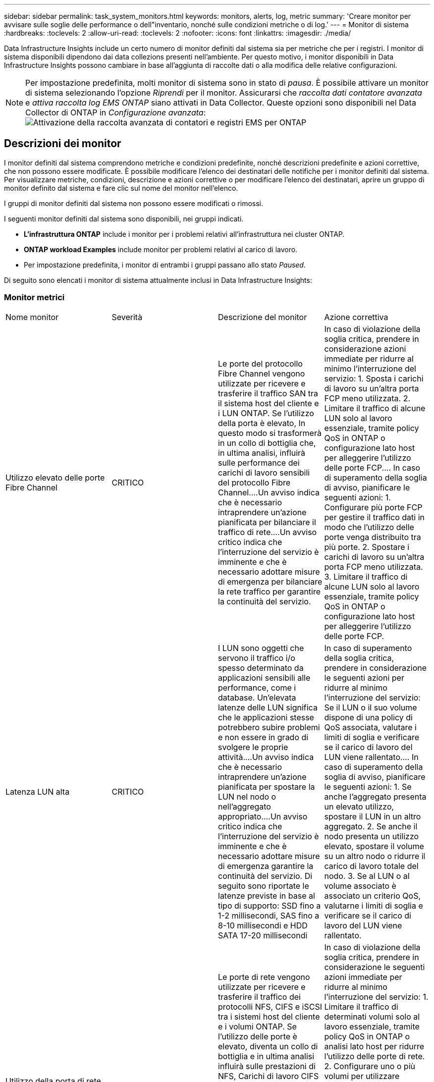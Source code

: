 ---
sidebar: sidebar 
permalink: task_system_monitors.html 
keywords: monitors, alerts, log, metric 
summary: 'Creare monitor per avvisare sulle soglie delle performance o dell"inventario, nonché sulle condizioni metriche o di log.' 
---
= Monitor di sistema
:hardbreaks:
:toclevels: 2
:allow-uri-read: 
:toclevels: 2
:nofooter: 
:icons: font
:linkattrs: 
:imagesdir: ./media/


[role="lead"]
Data Infrastructure Insights include un certo numero di monitor definiti dal sistema sia per metriche che per i registri. I monitor di sistema disponibili dipendono dai data collezions presenti nell'ambiente. Per questo motivo, i monitor disponibili in Data Infrastructure Insights possono cambiare in base all'aggiunta di raccolte dati o alla modifica delle relative configurazioni.


NOTE: Per impostazione predefinita, molti monitor di sistema sono in stato di _pausa_. È possibile attivare un monitor di sistema selezionando l'opzione _Riprendi_ per il monitor. Assicurarsi che _raccolta dati contatore avanzata_ e _attiva raccolta log EMS ONTAP_ siano attivati in Data Collector. Queste opzioni sono disponibili nel Data Collector di ONTAP in _Configurazione avanzata_:image:Enable_Log_Monitor_Collection.png["Attivazione della raccolta avanzata di contatori e registri EMS per ONTAP"]


toc::[]


== Descrizioni dei monitor

I monitor definiti dal sistema comprendono metriche e condizioni predefinite, nonché descrizioni predefinite e azioni correttive, che non possono essere modificate. È possibile modificare l'elenco dei destinatari delle notifiche per i monitor definiti dal sistema. Per visualizzare metriche, condizioni, descrizione e azioni correttive o per modificare l'elenco dei destinatari, aprire un gruppo di monitor definito dal sistema e fare clic sul nome del monitor nell'elenco.

I gruppi di monitor definiti dal sistema non possono essere modificati o rimossi.

I seguenti monitor definiti dal sistema sono disponibili, nei gruppi indicati.

* *L'infrastruttura ONTAP* include i monitor per i problemi relativi all'infrastruttura nei cluster ONTAP.
* *ONTAP workload Examples* include monitor per problemi relativi al carico di lavoro.
* Per impostazione predefinita, i monitor di entrambi i gruppi passano allo stato _Paused_.


Di seguito sono elencati i monitor di sistema attualmente inclusi in Data Infrastructure Insights:



=== Monitor metrici

|===


| Nome monitor | Severità | Descrizione del monitor | Azione correttiva 


| Utilizzo elevato delle porte Fibre Channel | CRITICO | Le porte del protocollo Fibre Channel vengono utilizzate per ricevere e trasferire il traffico SAN tra il sistema host del cliente e i LUN ONTAP. Se l'utilizzo della porta è elevato, In questo modo si trasformerà in un collo di bottiglia che, in ultima analisi, influirà sulle performance dei carichi di lavoro sensibili del protocollo Fibre Channel.…Un avviso indica che è necessario intraprendere un'azione pianificata per bilanciare il traffico di rete.…Un avviso critico indica che l'interruzione del servizio è imminente e che è necessario adottare misure di emergenza per bilanciare la rete traffico per garantire la continuità del servizio. | In caso di violazione della soglia critica, prendere in considerazione azioni immediate per ridurre al minimo l'interruzione del servizio: 1. Sposta i carichi di lavoro su un'altra porta FCP meno utilizzata. 2. Limitare il traffico di alcune LUN solo al lavoro essenziale, tramite policy QoS in ONTAP o configurazione lato host per alleggerire l'utilizzo delle porte FCP.… In caso di superamento della soglia di avviso, pianificare le seguenti azioni: 1. Configurare più porte FCP per gestire il traffico dati in modo che l'utilizzo delle porte venga distribuito tra più porte. 2. Spostare i carichi di lavoro su un'altra porta FCP meno utilizzata. 3. Limitare il traffico di alcune LUN solo al lavoro essenziale, tramite policy QoS in ONTAP o configurazione lato host per alleggerire l'utilizzo delle porte FCP. 


| Latenza LUN alta | CRITICO | I LUN sono oggetti che servono il traffico i/o spesso determinato da applicazioni sensibili alle performance, come i database. Un'elevata latenze delle LUN significa che le applicazioni stesse potrebbero subire problemi e non essere in grado di svolgere le proprie attività.…Un avviso indica che è necessario intraprendere un'azione pianificata per spostare la LUN nel nodo o nell'aggregato appropriato.…Un avviso critico indica che l'interruzione del servizio è imminente e che è necessario adottare misure di emergenza garantire la continuità del servizio. Di seguito sono riportate le latenze previste in base al tipo di supporto: SSD fino a 1-2 millisecondi, SAS fino a 8-10 millisecondi e HDD SATA 17-20 millisecondi | In caso di superamento della soglia critica, prendere in considerazione le seguenti azioni per ridurre al minimo l'interruzione del servizio: Se il LUN o il suo volume dispone di una policy di QoS associata, valutare i limiti di soglia e verificare se il carico di lavoro del LUN viene rallentato.… In caso di superamento della soglia di avviso, pianificare le seguenti azioni: 1. Se anche l'aggregato presenta un elevato utilizzo, spostare il LUN in un altro aggregato. 2. Se anche il nodo presenta un utilizzo elevato, spostare il volume su un altro nodo o ridurre il carico di lavoro totale del nodo. 3. Se al LUN o al volume associato è associato un criterio QoS, valutarne i limiti di soglia e verificare se il carico di lavoro del LUN viene rallentato. 


| Utilizzo della porta di rete elevato | CRITICO | Le porte di rete vengono utilizzate per ricevere e trasferire il traffico dei protocolli NFS, CIFS e iSCSI tra i sistemi host del cliente e i volumi ONTAP. Se l'utilizzo delle porte è elevato, diventa un collo di bottiglia e in ultima analisi influirà sulle prestazioni di NFS, Carichi di lavoro CIFS e iSCSI.…Un avviso indica che è necessario intraprendere un'azione pianificata per bilanciare il traffico di rete.…Un avviso critico indica che l'interruzione del servizio è imminente e che è necessario adottare misure di emergenza per bilanciare il traffico di rete e garantire la continuità del servizio. | In caso di violazione della soglia critica, prendere in considerazione le seguenti azioni immediate per ridurre al minimo l'interruzione del servizio: 1. Limitare il traffico di determinati volumi solo al lavoro essenziale, tramite policy QoS in ONTAP o analisi lato host per ridurre l'utilizzo delle porte di rete. 2. Configurare uno o più volumi per utilizzare un'altra porta di rete meno utilizzata.… In caso di superamento della soglia di avviso, prendere in considerazione le seguenti azioni immediate: 1. Configurare più porte di rete per gestire il traffico dati in modo che l'utilizzo delle porte venga distribuito tra più porte. 2. Configurare uno o più volumi per utilizzare un'altra porta di rete meno utilizzata. 


| Latenza dello spazio dei nomi NVMe alta | CRITICO | I NVMe Namespace sono oggetti che servono il traffico i/o gestito da applicazioni sensibili alle performance, come i database. Un'elevata latenza NVMe Namespaces significa che le applicazioni stesse potrebbero subire problemi e non essere in grado di svolgere le proprie attività.…Un avviso indica che è necessario intraprendere un'azione pianificata per spostare il LUN nel nodo o nell'aggregato appropriato.…Un avviso critico indica che l'interruzione del servizio è imminente e che devono essere adottate misure di emergenza per garantire la continuità del servizio. | In caso di violazione della soglia critica, prendere in considerazione azioni immediate per ridurre al minimo l'interruzione del servizio: Se lo spazio dei nomi NVMe o il suo volume ha assegnato una policy di QoS, valutare le proprie soglie limite nel caso in cui il carico di lavoro dello spazio dei nomi NVMe venga rallentato.… In caso di superamento della soglia di avviso, prendere in considerazione le seguenti azioni: 1. Se anche l'aggregato presenta un elevato utilizzo, spostare il LUN in un altro aggregato. 2. Se anche il nodo presenta un utilizzo elevato, spostare il volume su un altro nodo o ridurre il carico di lavoro totale del nodo. 3. Se lo spazio dei nomi NVMe o il suo volume dispone di un criterio QoS assegnato, valutarne le soglie limite nel caso in cui il carico di lavoro dello spazio dei nomi NVMe venga rallentato. 


| Capacità qtree piena | CRITICO | Un qtree è un file system definito logicamente che può esistere come una sottodirectory speciale della directory root all'interno di un volume. Ogni qtree dispone di una quota di spazio predefinita o di una quota definita da una policy di quota per limitare la quantità di dati memorizzati nella struttura all'interno della capacità del volume.…Un avviso indica che è necessario intraprendere un'azione pianificata per aumentare lo spazio.…Un avviso critico indica che l'interruzione del servizio è imminente e è necessario adottare misure di emergenza per liberare spazio e garantire la continuità del servizio. | In caso di violazione della soglia critica, prendere in considerazione azioni immediate per ridurre al minimo l'interruzione del servizio: 1. Aumentare lo spazio del qtree per adattarlo alla crescita. 2. Elimina i dati indesiderati per liberare spazio.… In caso di superamento della soglia di avviso, pianificare le seguenti azioni immediate: 1. Aumentare lo spazio del qtree per adattarlo alla crescita. 2. Eliminare i dati indesiderati per liberare spazio. 


| Limite massimo capacità qtree | CRITICO | Un qtree è un file system definito logicamente che può esistere come una sottodirectory speciale della directory root all'interno di un volume. Ogni qtree ha una quota di spazio misurata in KByte che viene utilizzata per memorizzare i dati al fine di controllare la crescita dei dati utente nel volume e non superare la capacità totale.…Un qtree mantiene una quota di capacità di storage soft che fornisce un avviso proattivo all'utente prima di raggiungere il totale limite di quota di capacità nel qtree e impossibilità di memorizzare più i dati. Il monitoraggio della quantità di dati memorizzati all'interno di un qtree garantisce che l'utente riceva un servizio dati ininterrotto. | In caso di violazione della soglia critica, prendere in considerazione le seguenti azioni immediate per ridurre al minimo l'interruzione del servizio: 1. Aumentare la quota di spazio dell'albero per adattarla alla crescita 2. Chiedere all'utente di eliminare i dati indesiderati nell'albero per liberare spazio 


| Limite soft capacità qtree | ATTENZIONE | Un qtree è un file system definito logicamente che può esistere come una sottodirectory speciale della directory root all'interno di un volume. Ogni qtree ha una quota di spazio misurata in KByte che può utilizzare per memorizzare i dati al fine di controllare la crescita dei dati utente nel volume e non superare la capacità totale.…Un qtree mantiene una quota di capacità di storage soft che fornisce un avviso proattivo all'utente prima di raggiungere il limite di quota della capacità totale nel qtree e impossibilità di memorizzare più i dati. Il monitoraggio della quantità di dati memorizzati all'interno di un qtree garantisce che l'utente riceva un servizio dati ininterrotto. | In caso di superamento della soglia di avviso, prendere in considerazione le seguenti azioni immediate: 1. Aumentare la quota di spazio dell'albero per adattarla alla crescita. 2. Chiedere all'utente di eliminare i dati indesiderati nell'albero per liberare spazio. 


| Limite massimo dei file qtree | CRITICO | Un qtree è un file system definito logicamente che può esistere come una sottodirectory speciale della directory root all'interno di un volume. Ogni qtree ha una quota del numero di file che può contenere per mantenere una dimensione del file system gestibile all'interno del volume.…Un qtree mantiene una quota del numero di file rigidi oltre la quale i nuovi file nell'albero vengono rifiutati. Il monitoraggio del numero di file all'interno di un qtree garantisce che l'utente riceva un servizio dati ininterrotto. | In caso di violazione della soglia critica, prendere in considerazione azioni immediate per ridurre al minimo l'interruzione del servizio: 1. Aumentare la quota del numero di file per il qtree. 2. Eliminare i file indesiderati dal file system qtree. 


| Limite di software dei file qtree | ATTENZIONE | Un qtree è un file system definito logicamente che può esistere come una sottodirectory speciale della directory root all'interno di un volume. Ogni qtree ha una quota del numero di file che può contenere per mantenere una dimensione del file system gestibile all'interno del volume.…Un qtree mantiene una quota del numero di file soft per fornire un avviso proattivo all'utente prima di raggiungere il limite di file nel qtree e. impossibile memorizzare altri file. Il monitoraggio del numero di file all'interno di un qtree garantisce che l'utente riceva un servizio dati ininterrotto. | In caso di superamento della soglia di avviso, pianificare le seguenti azioni immediate: 1. Aumentare la quota del numero di file per il qtree. 2. Eliminare i file indesiderati dal file system qtree. 


| Spazio riserva Snapshot pieno | CRITICO | La capacità di storage di un volume è necessaria per memorizzare i dati delle applicazioni e dei clienti. Una parte di tale spazio, denominata spazio riservato di snapshot, viene utilizzata per memorizzare le snapshot che consentono la protezione dei dati localmente. Maggiore è il numero di dati nuovi e aggiornati memorizzati nel volume ONTAP, maggiore sarà la capacità di snapshot utilizzata e minore sarà la capacità di storage di snapshot disponibile per i dati nuovi o aggiornati in futuro. Se la capacità dei dati di snapshot all'interno di un volume raggiunge lo spazio totale di riserva di snapshot, il cliente potrebbe non essere in grado di memorizzare nuovi dati di snapshot e ridurre il livello di protezione dei dati nel volume. Il monitoraggio della capacità di snapshot del volume utilizzato garantisce la continuità dei servizi dati. | In caso di violazione della soglia critica, prendere in considerazione azioni immediate per ridurre al minimo l'interruzione del servizio: 1. Configurare le snapshot in modo che utilizzino lo spazio dati nel volume quando la riserva di snapshot è piena. 2. Eliminare alcune istantanee indesiderate meno recenti per liberare spazio.… In caso di superamento della soglia di avviso, pianificare le seguenti azioni immediate: 1. Aumentare lo spazio di riserva snapshot all'interno del volume per adattarlo alla crescita. 2. Configurare le snapshot in modo che utilizzino lo spazio dati nel volume quando la riserva di snapshot è piena. 


| Limite di capacità dello storage | CRITICO | Quando un pool di storage (aggregato) si sta riempiendo, le operazioni di i/o rallentano e finiscono per cessare, causando incidenti di disservizio dello storage. Un avviso indica che è necessario intraprendere presto un'azione pianificata per ripristinare lo spazio libero minimo. Un avviso critico indica che l'interruzione del servizio è imminente e che è necessario adottare misure di emergenza per liberare spazio e garantire la continuità del servizio. | In caso di violazione della soglia critica, considerare immediatamente le seguenti azioni per ridurre al minimo l'interruzione del servizio: 1. Eliminare le istantanee su volumi non critici. 2. Eliminare i volumi o le LUN che sono carichi di lavoro non essenziali e che possono essere ripristinati dalle copie fuori dallo storage.……se la soglia di avviso viene violata, pianificare le seguenti azioni immediate: 1. Spostare uno o più volumi in una posizione di storage diversa. 2. Aggiungere ulteriore capacità di storage. 3. Modifica le impostazioni di efficienza dello storage o i dati inattivi di Tier nello storage cloud. 


| Limite di performance dello storage | CRITICO | Quando un sistema storage raggiunge il limite di performance, le operazioni rallentano, aumenta la latenza e i carichi di lavoro e le applicazioni potrebbero iniziare a guastarsi. ONTAP valuta l'utilizzo del pool di storage per i carichi di lavoro e stima la percentuale di performance consumata.…Un avviso indica che è necessario intraprendere un'azione pianificata per ridurre il carico del pool di storage per garantire che le performance del pool di storage siano sufficienti per gestire i picchi dei carichi di lavoro.…Un avviso critico indica che è imminente una ricerca delle performance e devono essere adottate misure di emergenza per ridurre il carico del pool di storage e garantire la continuità del servizio. | In caso di violazione della soglia critica, prendere in considerazione le seguenti azioni immediate per ridurre al minimo l'interruzione del servizio: 1. Sospendere le attività pianificate, ad esempio le snapshot o la replica di SnapMirror. 2. Carichi di lavoro non essenziali inattivi.… In caso di superamento della soglia di avviso, eseguire immediatamente le seguenti operazioni: 1. Spostare uno o più carichi di lavoro in un'altra posizione di storage. 2. Aggiungere altri nodi storage (AFF) o shelf di dischi (FAS) e ridistribuire i carichi di lavoro 3. Modificare le caratteristiche del carico di lavoro (dimensione del blocco, caching dell'applicazione). 


| Limite massimo capacità quota utente | CRITICO | ONTAP riconosce gli utenti di sistemi Unix o Windows che dispongono dei diritti di accesso a volumi, file o directory all'interno di un volume. Di conseguenza, ONTAP consente ai clienti di configurare la capacità di storage per i propri utenti o gruppi di utenti dei sistemi Linux o Windows. La quota della policy di gruppo o dell'utente limita la quantità di spazio che l'utente può utilizzare per i propri dati.…Un limite massimo di questa quota consente di notificare all'utente quando la quantità di capacità utilizzata all'interno del volume è corretta prima di raggiungere la quota di capacità totale. Il monitoraggio della quantità di dati memorizzati all'interno di una quota utente o di gruppo garantisce che l'utente riceva un servizio dati ininterrotto. | In caso di violazione della soglia critica, prendere in considerazione le seguenti azioni immediate per ridurre al minimo l'interruzione del servizio: 1. Aumentare lo spazio della quota di utenti o gruppi per adattarsi alla crescita. 2. Chiedere all'utente o al gruppo di eliminare i dati indesiderati per liberare spazio. 


| Limite soft capacità quota utente | ATTENZIONE | ONTAP riconosce gli utenti di sistemi Unix o Windows che dispongono dei diritti di accesso a volumi, file o directory all'interno di un volume. Di conseguenza, ONTAP consente ai clienti di configurare la capacità di storage per i propri utenti o gruppi di utenti dei sistemi Linux o Windows. La quota della policy di gruppo o dell'utente limita la quantità di spazio che l'utente può utilizzare per i propri dati.…Un limite minimo di questa quota consente una notifica proattiva all'utente quando la quantità di capacità utilizzata all'interno del volume raggiunge la quota di capacità totale. Il monitoraggio della quantità di dati memorizzati all'interno di una quota utente o di gruppo garantisce che l'utente riceva un servizio dati ininterrotto. | In caso di superamento della soglia di avviso, pianificare le seguenti azioni immediate: 1. Aumentare lo spazio della quota di utenti o gruppi per adattarsi alla crescita. 2. Eliminare i dati indesiderati per liberare spazio. 


| Capacità del volume piena | CRITICO | La capacità di storage di un volume è necessaria per memorizzare i dati delle applicazioni e dei clienti. Maggiore è il numero di dati memorizzati nel volume ONTAP, minore sarà la disponibilità dello storage per i dati futuri. Se la capacità di storage dei dati all'interno di un volume raggiunge la capacità di storage totale, il cliente potrebbe non essere in grado di memorizzare i dati a causa della mancanza di capacità di storage. Il monitoraggio della capacità di storage utilizzata per il volume garantisce la continuità dei servizi dati. | In caso di violazione della soglia critica, prendere in considerazione le seguenti azioni immediate per ridurre al minimo l'interruzione del servizio: 1. Aumentare lo spazio del volume per adattarlo alla crescita. 2. Eliminare i dati indesiderati per liberare spazio. 3. Se le copie Snapshot occupano più spazio della riserva di snapshot, eliminare le snapshot precedenti o attivare l'eliminazione automatica di Volume Snapshot.…se la soglia di avviso viene superata, pianificare le seguenti azioni immediate: 1. Aumentare lo spazio del volume per adattarlo alla crescita 2. Se le copie Snapshot occupano più spazio rispetto alla riserva di snapshot, eliminare le istantanee precedenti o attivare l'eliminazione automatica di Volume Snapshot.…… 


| Volume Inode Limit (limite nodi volume | CRITICO | I volumi che memorizzano i file utilizzano i nodi indice (inode) per memorizzare i metadati dei file. Quando un volume esaurisce la propria allocazione inode, Non è possibile aggiungere altri file.…Un avviso indica che è necessario intraprendere un'azione pianificata per aumentare il numero di inode disponibili.…Un avviso critico indica che l'esaurimento del limite di file è imminente e che è necessario adottare misure di emergenza per liberare inode per garantire la continuità del servizio. | In caso di violazione della soglia critica, prendere in considerazione le seguenti azioni immediate per ridurre al minimo l'interruzione del servizio: 1. Aumentare il valore degli inode per il volume. Se il valore inode è già al valore massimo, suddividere il volume in due o più volumi perché il file system è cresciuto oltre le dimensioni massime. 2. Utilizza FlexGroup per supportare file system di grandi dimensioni.… In caso di superamento della soglia di avviso, pianificare le seguenti azioni immediate: 1. Aumentare il valore degli inode per il volume. Se il valore degli inode è già al massimo, suddividere il volume in due o più volumi perché il file system è cresciuto oltre le dimensioni massime. 2. Utilizza FlexGroup per supportare file system di grandi dimensioni 


| Latenza del volume elevata | CRITICO | I volumi sono oggetti che servono il traffico i/o spesso determinato da applicazioni sensibili alle performance, tra cui applicazioni DevOps, home directory e database. L'elevata latenze dei volumi implica che le applicazioni stesse potrebbero risentirne e non essere in grado di svolgere le proprie attività. Il monitoraggio delle latenze dei volumi è fondamentale per mantenere performance coerenti con le applicazioni. Di seguito sono riportate le latenze previste in base al tipo di supporto: SSD fino a 1-2 millisecondi; SAS fino a 8-10 millisecondi e HDD SATA 17-20 millisecondi. | In caso di violazione della soglia critica, prendere in considerazione le seguenti azioni immediate per ridurre al minimo l'interruzione del servizio: Se al volume è stata assegnata una policy di QoS, valutare le soglie limite nel caso in cui il carico di lavoro del volume venga rallentato.… In caso di superamento della soglia di avviso, prendere in considerazione le seguenti azioni immediate: 1. Se anche l'aggregato presenta un elevato utilizzo, spostare il volume su un altro aggregato. 2. Se al volume è stato assegnato un criterio QoS, valutarne le soglie limite nel caso in cui il carico di lavoro del volume venga rallentato. 3. Se anche il nodo presenta un utilizzo elevato, spostare il volume su un altro nodo o ridurre il carico di lavoro totale del nodo. 


| Nome monitor | Severità | Descrizione del monitor | Azione correttiva 


| Nodo a latenza elevata | ATTENZIONE / CRITICO | La latenza del nodo ha raggiunto i livelli in cui potrebbe influire sulle prestazioni delle applicazioni sul nodo. Una latenza dei nodi inferiore garantisce performance costanti delle applicazioni. Le latenze previste in base al tipo di supporto sono: SSD fino a 1-2 millisecondi; SAS fino a 8-10 millisecondi e HDD SATA 17-20 millisecondi. | In caso di violazione della soglia critica, è necessario intraprendere azioni immediate per ridurre al minimo l'interruzione del servizio: 1. Sospendere le attività pianificate, le snapshot o la replica di SnapMirror 2. Ridurre la domanda di carichi di lavoro con priorità inferiore attraverso i limiti di QoS 3. Inattivare i carichi di lavoro non essenziali considerare azioni immediate in caso di superamento della soglia di avviso: 1. Spostamento di uno o più carichi di lavoro in un'altra posizione di storage 2. Ridurre la domanda di carichi di lavoro con priorità inferiore attraverso i limiti di QoS 3. Aggiungi altri nodi di storage (AFF) o shelf di dischi (FAS) e ridistribuisci i carichi di lavoro 4. Modifica delle caratteristiche del carico di lavoro (dimensioni del blocco, caching delle applicazioni, ecc.) 


| Limite di performance del nodo | ATTENZIONE / CRITICO | L'utilizzo delle performance dei nodi ha raggiunto i livelli in cui potrebbe influire sulle performance di iOS e delle applicazioni supportate dal nodo. Un basso utilizzo delle performance dei nodi garantisce performance costanti delle applicazioni. | In caso di superamento della soglia critica, è necessario intraprendere azioni immediate per ridurre al minimo l'interruzione del servizio: 1. Sospendere le attività pianificate, le snapshot o la replica di SnapMirror 2. Ridurre la domanda di carichi di lavoro con priorità inferiore attraverso i limiti di QoS 3. Disattivare i carichi di lavoro non essenziali considerare le seguenti azioni in caso di superamento della soglia di avviso: 1. Spostamento di uno o più carichi di lavoro in un'altra posizione di storage 2. Ridurre la domanda di carichi di lavoro con priorità inferiore attraverso i limiti di QoS 3. Aggiungi altri nodi storage (AFF) o shelf di dischi (FAS) e ridistribuisci i carichi di lavoro 4. Modifica delle caratteristiche del carico di lavoro (dimensioni del blocco, caching delle applicazioni, ecc.) 


| Storage VM elevata latenza | ATTENZIONE / CRITICO | La latenza delle macchine virtuali dello storage (SVM) ha raggiunto i livelli in cui potrebbe influire sulle prestazioni delle applicazioni sulla macchina virtuale dello storage. La minore latenza delle macchine virtuali dello storage garantisce performance costanti delle applicazioni. Le latenze previste in base al tipo di supporto sono: SSD fino a 1-2 millisecondi; SAS fino a 8-10 millisecondi e HDD SATA 17-20 millisecondi. | In caso di violazione della soglia critica, valutare immediatamente i limiti di soglia per i volumi della VM di storage con un criterio QoS assegnato, per verificare se i carichi di lavoro del volume vengono rallentati, prendere in considerazione la possibilità di seguire azioni immediate in caso di violazione della soglia di avviso: 1. Se anche l'aggregato presenta un elevato utilizzo, spostare alcuni volumi della VM di storage in un altro aggregato. 2. Per i volumi della VM di storage con una policy di QoS assegnata, valutare i limiti di soglia se causano la riduzione dei carichi di lavoro del volume 3. Se il nodo presenta un utilizzo elevato, spostare alcuni volumi della VM di storage in un altro nodo o ridurre il carico di lavoro totale del nodo 


| Limite massimo dei file di quota utente | CRITICO | Il numero di file creati all'interno del volume ha raggiunto il limite critico e non è possibile creare altri file. Il monitoraggio del numero di file memorizzati garantisce che l'utente riceva un servizio dati ininterrotto. | Sono necessarie azioni immediate per ridurre al minimo l'interruzione del servizio in caso di superamento della soglia critica.…prendere in considerazione le seguenti azioni: 1. Aumentare la quota del numero di file per l'utente specifico 2. Eliminare i file indesiderati per ridurre la pressione sulla quota dei file per l'utente specifico 


| Limite minimo file quota utente | ATTENZIONE | Il numero di file creati all'interno del volume ha raggiunto il limite di soglia della quota ed è prossimo al limite critico. Non è possibile creare file aggiuntivi se la quota raggiunge il limite critico. Il monitoraggio del numero di file memorizzati da un utente garantisce che l'utente riceva un servizio dati ininterrotto. | Prendere in considerazione azioni immediate in caso di superamento della soglia di avviso: 1. Aumentare la quota del numero di file per la quota utente specifica 2. Eliminare i file indesiderati per ridurre la pressione sulla quota dei file per l'utente specifico 


| Rapporto errori cache volume | ATTENZIONE / CRITICO | Volume cache Miss ratio (rapporto errori cache volume) è la percentuale di richieste di lettura provenienti dalle applicazioni client che vengono restituite dal disco invece di essere restituite dalla cache. Ciò significa che il volume ha raggiunto la soglia impostata. | In caso di violazione della soglia critica, è necessario intraprendere azioni immediate per ridurre al minimo l'interruzione del servizio: 1. Spostare alcuni carichi di lavoro fuori dal nodo del volume per ridurre il carico di i/o 2. Se non si trova già nel nodo del volume, aumentare la cache WAFL acquistando e aggiungendo una Flash cache 3. Ridurre la richiesta di carichi di lavoro con priorità inferiore sullo stesso nodo tramite i limiti di QoS considerare azioni immediate in caso di superamento della soglia di avviso: 1. Spostare alcuni carichi di lavoro fuori dal nodo del volume per ridurre il carico di i/o 2. Se non si trova già nel nodo del volume, aumentare la cache WAFL acquistando e aggiungendo una Flash cache 3. Ridurre la domanda di carichi di lavoro con priorità inferiore sullo stesso nodo tramite i limiti di QoS 4. Modifica delle caratteristiche del carico di lavoro (dimensioni del blocco, caching delle applicazioni, ecc.) 


| Overcommit quota Qtree volume | ATTENZIONE / CRITICO | Volume Qtree quota Overcommit specifica la percentuale in cui un volume viene considerato overcommit dalle quote del qtree. La soglia impostata per la quota qtree viene raggiunta per il volume. Il monitoraggio dell'overcommit della quota qtree del volume garantisce che l'utente riceva un servizio dati ininterrotto. | In caso di violazione della soglia critica, è necessario intraprendere azioni immediate per ridurre al minimo l'interruzione del servizio: 1. Aumentare lo spazio del volume 2. Eliminare i dati indesiderati in caso di superamento della soglia di avviso, quindi considerare l'aumento dello spazio del volume. 
|===
<<top,Torna all'inizio>>



=== Log Monitor

|===


| Nome monitor | Severità | Descrizione | Azione correttiva 


| Credenziali AWS non inizializzate | INFO | Questo evento si verifica quando un modulo tenta di accedere alle credenziali Amazon Web Services (AWS) Identity and Access Management (IAM) basate sul ruolo dal thread delle credenziali cloud prima che vengano inizializzate. | Attendere che il thread delle credenziali cloud e il sistema completino l'inizializzazione. 


| Livello cloud non raggiungibile | CRITICO | Un nodo storage non può connettersi all'API dell'archivio di oggetti Cloud Tier. Alcuni dati non saranno accessibili. | Se si utilizzano prodotti on-premise, eseguire le seguenti azioni correttive: …Verificare che la LIF dell'intercluster sia in linea e funzionante utilizzando il comando "network interface show".…verificare la connettività di rete con il server dell'archivio oggetti utilizzando il comando "ping" sul LIF dell'intercluster del nodo di destinazione.…verificare quanto segue:…la configurazione dell'archivio oggetti non è stata modificata.…le informazioni di accesso e connettività sono disponibili Ancora valido.…se il problema persiste, contattare il supporto tecnico NetApp. Se si utilizza Cloud Volumes ONTAP, eseguire le seguenti azioni correttive: …Assicurarsi che la configurazione dell'archivio di oggetti non sia stata modificata.… Assicurarsi che le informazioni di accesso e di connettività siano ancora valide.…se il problema persiste, contattare il supporto tecnico NetApp. 


| Disco fuori servizio | INFO | Questo evento si verifica quando un disco viene rimosso dal servizio perché è stato contrassegnato come non riuscito, viene sanificato o è entrato nel Centro di manutenzione. | Nessuno. 


| FlexGroup costituente completo | CRITICO | Un componente all'interno di un volume FlexGroup è pieno, il che potrebbe causare un'interruzione del servizio. È comunque possibile creare o espandere i file sul volume FlexGroup. Tuttavia, nessuno dei file memorizzati nel costituente può essere modificato. Di conseguenza, quando si tenta di eseguire operazioni di scrittura sul volume FlexGroup, potrebbero verificarsi errori casuali di spazio insufficiente. | Si consiglia di aggiungere capacità al volume FlexGroup utilizzando il comando "volume modify -Files +X".…in alternativa, eliminare i file dal volume FlexGroup. Tuttavia, è difficile determinare quali archivi sono stati depositati sul costituente. 


| Costituente FlexGroup quasi pieno | ATTENZIONE | Un componente all'interno di un volume FlexGroup è quasi esaurito, il che potrebbe causare una potenziale interruzione del servizio. I file possono essere creati ed espansi. Tuttavia, se il costituente esaurisce lo spazio, potrebbe non essere possibile aggiungere o modificare i file sul costituente. | Si consiglia di aggiungere capacità al volume FlexGroup utilizzando il comando "volume modify -Files +X".…in alternativa, eliminare i file dal volume FlexGroup. Tuttavia, è difficile determinare quali archivi sono stati depositati sul costituente. 


| Costituente FlexGroup quasi fuori dagli nodi | ATTENZIONE | Un componente all'interno di un volume FlexGroup è quasi fuori dagli inode, il che potrebbe causare una potenziale interruzione del servizio. Il costituente riceve richieste di creazione inferiori alla media. Ciò potrebbe influire sulle prestazioni complessive del volume FlexGroup, in quanto le richieste vengono instradate ai componenti con più inode. | Si consiglia di aggiungere capacità al volume FlexGroup utilizzando il comando "volume modify -Files +X".…in alternativa, eliminare i file dal volume FlexGroup. Tuttavia, è difficile determinare quali archivi sono stati depositati sul costituente. 


| Costituente FlexGroup fuori dagli nodi | CRITICO | Un componente di un volume FlexGroup ha esaurito gli inode, il che potrebbe causare una potenziale interruzione del servizio. Non è possibile creare nuovi file su questo costituente. Questo potrebbe portare a una distribuzione generale del contenuto sbilanciata nel volume FlexGroup. | Si consiglia di aggiungere capacità al volume FlexGroup utilizzando il comando "volume modify -Files +X".…in alternativa, eliminare i file dal volume FlexGroup. Tuttavia, è difficile determinare quali archivi sono stati depositati sul costituente. 


| LUN non in linea | INFO | Questo evento si verifica quando un LUN viene portato offline manualmente. | Riportare il LUN in linea. 


| Ventola dell'unità principale non riuscita | ATTENZIONE | Una o più ventole dell'unità principale si sono guaste. Il sistema rimane operativo.…tuttavia, se la condizione persiste per troppo tempo, la sovratemperatura potrebbe attivare un arresto automatico. | Riposizionare le ventole guaste. Se l'errore persiste, sostituirli. 


| Ventola dell'unità principale in stato di avviso | INFO | Questo evento si verifica quando una o più ventole dell'unità principale sono in stato di avviso. | Sostituire le ventole indicate per evitare il surriscaldamento. 


| Batteria NVRAM scarica | ATTENZIONE | La capacità della batteria NVRAM è molto bassa. Potrebbe verificarsi una potenziale perdita di dati se la batteria si esaurisce.…il sistema genera e trasmette un messaggio AutoSupport o "call home" al supporto tecnico NetApp e alle destinazioni configurate, se configurate. La corretta consegna di un messaggio AutoSupport migliora significativamente la determinazione e la risoluzione dei problemi. | Eseguire le seguenti azioni correttive:…visualizzare lo stato corrente, la capacità e lo stato di carica della batteria utilizzando il comando "System node environment sensors show" (Mostra sensori ambiente nodo sistema).…se la batteria è stata sostituita di recente o il sistema non è stato operativo per un periodo di tempo prolungato, Monitorare la batteria per verificare che si stia caricando correttamente.…contattare il supporto tecnico NetApp se il runtime della batteria continua a scendere al di sotto dei livelli critici e il sistema di storage si spegne automaticamente. 


| Service Processor non configurato | ATTENZIONE | Questo evento si verifica ogni settimana, per ricordare di configurare il Service Processor (SP). SP è un dispositivo fisico incorporato nel sistema per fornire accesso remoto e funzionalità di gestione remota. È necessario configurare l'SP in modo che utilizzi tutte le funzionalità. | Eseguire le seguenti azioni correttive:…configurare l'SP utilizzando il comando "modifica rete del processore di servizio del sistema".…facoltativamente, Ottenere l'indirizzo MAC dell'SP utilizzando il comando "system service processor network show" (visualizzazione rete del processore di servizio del sistema).…verificare la configurazione della rete SP utilizzando il comando "system service-processor network show" (visualizzazione rete del processore di servizio del sistema).…verificare che l'SP possa inviare un'e-mail AutoSupport utilizzando il comando "system service-processor AutoSupport invoke". NOTA: Gli host e i destinatari di posta elettronica AutoSupport devono essere configurati in ONTAP prima di eseguire questo comando. 


| Service Processor offline | CRITICO | ONTAP non riceve più heartbeat dal Service Processor (SP), anche se sono state eseguite tutte le azioni di ripristino SP. ONTAP non è in grado di monitorare lo stato dell'hardware senza SP.…il sistema si spegne per evitare danni all'hardware e perdita di dati. Impostare un avviso critico per ricevere una notifica immediata se l'SP passa offline. | Spegnere e riaccendere il sistema eseguendo le seguenti operazioni:…estrarre il controller dal telaio.…reinserire il controller.…riaccendere il controller.…se il problema persiste, sostituire il modulo controller. 


| Ventole dello shelf non riuscite | CRITICO | Si è verificato un guasto nella ventola di raffreddamento indicata o nel modulo della ventola dello shelf. I dischi nello shelf potrebbero non ricevere un flusso d'aria di raffreddamento sufficiente, il che potrebbe causare un guasto al disco. | Eseguire le seguenti azioni correttive:…verificare che il modulo della ventola sia inserito e fissato correttamente. NOTA: La ventola è integrata nel modulo di alimentazione in alcuni shelf di dischi.…se il problema persiste, sostituire il modulo della ventola.…se il problema persiste, contattare il supporto tecnico NetApp per assistenza. 


| Il sistema non funziona a causa di un guasto alla ventola dell'unità principale | CRITICO | Una o più ventole dell'unità principale si sono guastate, interrompendo il funzionamento del sistema. Ciò potrebbe causare una potenziale perdita di dati. | Sostituire le ventole guaste. 


| Dischi non assegnati | INFO | Il sistema dispone di dischi non assegnati: La capacità viene sprecata e il sistema potrebbe presentare modifiche di configurazione errate o parziali. | Eseguire le seguenti azioni correttive:…determinare quali dischi non sono assegnati utilizzando il comando "disk show -n".…assegnare i dischi a un sistema utilizzando il comando "disk assign". 


| Server antivirus occupato | ATTENZIONE | Il server antivirus è troppo occupato per accettare nuove richieste di scansione. | Se questo messaggio viene visualizzato frequentemente, assicurarsi che siano presenti server antivirus sufficienti per gestire il carico di scansione del virus generato dalla SVM. 


| Credenziali AWS per il ruolo IAM scadute | CRITICO | Cloud Volume ONTAP è diventato inaccessibile. Le credenziali basate sul ruolo di Identity and Access Management (IAM) sono scadute. Le credenziali vengono acquisite dal server di metadati AWS (Amazon Web Services) utilizzando il ruolo IAM e vengono utilizzate per firmare le richieste API ad Amazon Simple Storage Service (Amazon S3). | Eseguire le seguenti operazioni:…accedere alla console di gestione di AWS EC2.…accedere alla pagina delle istanze.…individuare l'istanza per l'implementazione di Cloud Volumes ONTAP e controllarne l'integrità.…verificare che il ruolo AWS IAM associato all'istanza sia valido e che siano stati concessi i privilegi appropriati all'istanza. 


| Credenziali AWS per il ruolo IAM non trovate | CRITICO | Il thread delle credenziali cloud non può acquisire le credenziali Amazon Web Services (AWS) Identity and Access Management (IAM) basate sul ruolo dal server di metadati AWS. Le credenziali vengono utilizzate per firmare le richieste API ad Amazon Simple Storage Service (Amazon S3). Cloud Volume ONTAP è diventato inaccessibile.… | Eseguire le seguenti operazioni:…accedere alla console di gestione di AWS EC2.…accedere alla pagina delle istanze.…individuare l'istanza per l'implementazione di Cloud Volumes ONTAP e controllarne l'integrità.…verificare che il ruolo AWS IAM associato all'istanza sia valido e che siano stati concessi i privilegi appropriati all'istanza. 


| Credenziali AWS per il ruolo IAM non valide | CRITICO | Le credenziali basate sul ruolo di Identity and Access Management (IAM) non sono valide. Le credenziali vengono acquisite dal server di metadati AWS (Amazon Web Services) utilizzando il ruolo IAM e vengono utilizzate per firmare le richieste API ad Amazon Simple Storage Service (Amazon S3). Cloud Volume ONTAP è diventato inaccessibile. | Eseguire le seguenti operazioni:…accedere alla console di gestione di AWS EC2.…accedere alla pagina delle istanze.…individuare l'istanza per l'implementazione di Cloud Volumes ONTAP e controllarne l'integrità.…verificare che il ruolo AWS IAM associato all'istanza sia valido e che siano stati concessi i privilegi appropriati all'istanza. 


| Ruolo AWS IAM non trovato | CRITICO | Il thread dei ruoli di Identity and Access Management (IAM) non riesce a trovare un ruolo IAM Amazon Web Services (AWS) sul server di metadati AWS. Il ruolo IAM è necessario per acquisire le credenziali basate sul ruolo utilizzate per firmare le richieste API ad Amazon Simple Storage Service (Amazon S3). Cloud Volume ONTAP è diventato inaccessibile.… | Eseguire le seguenti operazioni:…accedere alla console di gestione di AWS EC2.…accedere alla pagina delle istanze.…individuare l'istanza per l'implementazione di Cloud Volumes ONTAP e controllarne lo stato.…verificare che il ruolo di AWS IAM associato all'istanza sia valido. 


| Ruolo AWS IAM non valido | CRITICO | Il ruolo Amazon Web Services (AWS) Identity and Access Management (IAM) sul server di metadati AWS non è valido. Il Cloud Volume ONTAP è diventato inaccessibile.… | Eseguire le seguenti operazioni:…accedere alla console di gestione di AWS EC2.…accedere alla pagina delle istanze.…individuare l'istanza per l'implementazione di Cloud Volumes ONTAP e controllarne l'integrità.…verificare che il ruolo AWS IAM associato all'istanza sia valido e che siano stati concessi i privilegi appropriati all'istanza. 


| Connessione server metadati AWS non riuscita | CRITICO | Il thread dei ruoli IAM (Identity and Access Management) non può stabilire un collegamento di comunicazione con il server di metadati AWS (Amazon Web Services). È necessario stabilire una comunicazione per acquisire le credenziali AWS IAM in base al ruolo necessarie per firmare le richieste API ad Amazon Simple Storage Service (Amazon S3). Cloud Volume ONTAP è diventato inaccessibile.… | Eseguire le seguenti operazioni:…accedere alla console di gestione EC2 di AWS.…accedere alla pagina delle istanze.…individuare l'istanza per l'implementazione di Cloud Volumes ONTAP e verificarne lo stato.… 


| Limite di utilizzo dello spazio FabricPool quasi raggiunto | ATTENZIONE | L'utilizzo totale dello spazio FabricPool a livello di cluster degli archivi di oggetti da parte di provider con licenza di capacità ha quasi raggiunto il limite concesso in licenza. | Eseguire le seguenti azioni correttive:…controllare la percentuale della capacità concessa in licenza utilizzata da ciascun livello di storage FabricPool utilizzando il comando "storage aggregate object-store show-space".…eliminare le copie Snapshot dai volumi con la policy di tiering "snapshot" o "backup" utilizzando il comando "volume snapshot delete" per liberare spazio.…installare una nuova licenza sul cluster per aumentare la capacità concessa in licenza. 


| Limite di utilizzo dello spazio FabricPool raggiunto | CRITICO | L'utilizzo totale dello spazio FabricPool a livello di cluster degli archivi di oggetti dei provider con licenza di capacità ha raggiunto il limite di licenza. | Eseguire le seguenti azioni correttive:…controllare la percentuale della capacità concessa in licenza utilizzata da ciascun livello di storage FabricPool utilizzando il comando "storage aggregate object-store show-space".…eliminare le copie Snapshot dai volumi con la policy di tiering "snapshot" o "backup" utilizzando il comando "volume snapshot delete" per liberare spazio.…installare una nuova licenza sul cluster per aumentare la capacità concessa in licenza. 


| Giveback dell'aggregato non riuscito | CRITICO | Questo evento si verifica durante la migrazione di un aggregato come parte di un giveback di failover dello storage (SFO), quando il nodo di destinazione non riesce a raggiungere gli archivi di oggetti. | Eseguire le seguenti azioni correttive:…verificare che la LIF dell'intercluster sia online e funzionante utilizzando il comando "network interface show".…verificare la connettività di rete al server dell'archivio oggetti utilizzando il comando"'ping" sul LIF dell'intercluster del nodo di destinazione. …Verificare che la configurazione dell'archivio di oggetti non sia stata modificata e che le informazioni di accesso e connettività siano ancora accurate utilizzando il comando "aggregate object-store config show".…in alternativa, È possibile ignorare l'errore specificando false per il parametro "richiede-partner-in attesa" del comando giveback.…contattare il supporto tecnico NetApp per ulteriori informazioni o assistenza. 


| Interconnessione HA non disponibile | ATTENZIONE | L'interconnessione ad alta disponibilità (ha) non è disponibile. Rischio di interruzione del servizio quando il failover non è disponibile. | Le azioni correttive dipendono dal numero e dal tipo di collegamenti di interconnessione ha supportati dalla piattaforma, nonché dal motivo per cui l'interconnessione è inattiva. …Se i collegamenti non sono attivi:…verificare che entrambi i controller della coppia ha siano funzionanti.…per i collegamenti esterni, assicurarsi che i cavi di interconnessione siano collegati correttamente e che i Small Form-Factor pluggable (SFP), se presenti, siano posizionati correttamente su entrambi i controller.…per i collegamenti interni, disattivare e riattivare i collegamenti, uno dopo l'altro, utilizzando i comandi "ic link off" (collegamento ic disattivato) e "ic link on" (collegamento ic attivato). …Se i collegamenti sono disattivati, abilitarlo usando il comando "ic link on". …Se un peer non è connesso, disattivare e riattivare i collegamenti, uno dopo l'altro, utilizzando i comandi "ic link Off" (collegamento ic disattivato) e "ic link on" (collegamento ic attivato).…se il problema persiste, contattare il supporto tecnico NetApp. 


| Numero massimo di sessioni per utente superato | ATTENZIONE | È stato superato il numero massimo di sessioni consentite per utente su una connessione TCP. Qualsiasi richiesta di stabilire una sessione verrà rifiutata fino al rilascio di alcune sessioni. … | Eseguire le seguenti azioni correttive: …Esaminare tutte le applicazioni eseguite sul client e terminare quelle che non funzionano correttamente.…riavviare il client.…controllare se il problema è causato da un'applicazione nuova o esistente:…se l'applicazione è nuova, impostare una soglia più alta per il client utilizzando il comando "cifs option modify -max-opes-same-file-per-tree". In alcuni casi, i client funzionano come previsto, ma richiedono una soglia più alta. È necessario disporre di privilegi avanzati per impostare una soglia più alta per il client. …Se il problema è causato da un'applicazione esistente, potrebbe esserci un problema con il client. Per ulteriori informazioni o assistenza, contattare il supporto tecnico NetApp. 


| Numero massimo di volte di apertura per file superato | ATTENZIONE | È stato superato il numero massimo di volte in cui è possibile aprire il file tramite una connessione TCP. Qualsiasi richiesta di apertura del file verrà rifiutata fino alla chiusura di alcune istanze aperte del file. Questo indica in genere un comportamento anomalo dell'applicazione.… | Eseguire le seguenti azioni correttive:…ispezionare le applicazioni in esecuzione sul client utilizzando questa connessione TCP. Il client potrebbe non funzionare correttamente a causa dell'applicazione in esecuzione.…riavviare il client.…controllare se il problema è causato da un'applicazione nuova o esistente:…se l'applicazione è nuova, impostare una soglia più alta per il client utilizzando il comando "cifs option modify -max-opes-same-file-per-tree". In alcuni casi, i client funzionano come previsto, ma richiedono una soglia più alta. È necessario disporre di privilegi avanzati per impostare una soglia più alta per il client. …Se il problema è causato da un'applicazione esistente, potrebbe esserci un problema con il client. Per ulteriori informazioni o assistenza, contattare il supporto tecnico NetApp. 


| Conflitto nome NetBIOS | CRITICO | NetBIOS Name Service ha ricevuto una risposta negativa a una richiesta di registrazione del nome da un computer remoto. Questo problema è causato in genere da un conflitto nel nome NetBIOS o in un alias. Di conseguenza, i client potrebbero non essere in grado di accedere ai dati o di connettersi al nodo di servizio dati corretto nel cluster. | Eseguire una delle seguenti azioni correttive:…in caso di conflitto nel nome NetBIOS o in un alias, Eseguire una delle seguenti operazioni:…eliminare l'alias NetBIOS duplicato utilizzando il comando "vserver cifs delete -alias -vserver vserver".…rinominare un alias NetBIOS eliminando il nome duplicato e aggiungendo un alias con un nuovo nome utilizzando il comando "vserver cifs create -alias -vserver vserver vserver". …Se non sono configurati alias e si verifica un conflitto nel nome NetBIOS, rinominare il server CIFS utilizzando i comandi "vserver cifs delete -vserver vserver vserver" e "vserver cifs create -cifs-server netbiosname". NOTA: L'eliminazione di un server CIFS può rendere i dati inaccessibili. …Rimuovere il nome NetBIOS o rinominare NetBIOS sul computer remoto. 


| Pool di store NFSv4 esaurito | CRITICO | Un pool di store NFSv4 è stato esaurito. | Se il server NFS non risponde per più di 10 minuti dopo l'evento, contattare il supporto tecnico di NetApp. 


| Nessun motore di scansione registrato | CRITICO | Il connettore antivirus ha notificato a ONTAP che non dispone di un motore di scansione registrato. Ciò potrebbe causare la non disponibilità dei dati se l'opzione "scansione obbligatoria" è attivata. | Eseguire le seguenti azioni correttive:…assicurarsi che il software del motore di scansione installato sul server antivirus sia compatibile con ONTAP.…assicurarsi che il software del motore di scansione sia in esecuzione e configurato per connettersi al connettore antivirus tramite loopback locale. 


| Nessuna connessione Vscan | CRITICO | ONTAP non dispone di una connessione Vscan per soddisfare le richieste di scansione virus. Ciò potrebbe causare la non disponibilità dei dati se l'opzione "scansione obbligatoria" è attivata. | Assicurarsi che il pool di scanner sia configurato correttamente e che i server antivirus siano attivi e connessi a ONTAP. 


| Spazio volume radice nodo basso | CRITICO | Il sistema ha rilevato che lo spazio del volume root è pericolosamente basso. Il nodo non è completamente operativo. È possibile che si sia verificato un failover dei dati LIF all'interno del cluster, a causa del quale l'accesso NFS e CIFS è limitato sul nodo. La funzionalità amministrativa è limitata alle procedure di ripristino locali per consentire al nodo di liberare spazio sul volume root. | Eseguire le seguenti azioni correttive:…liberare spazio sul volume root eliminando le vecchie copie Snapshot, eliminando i file non più necessari dalla directory /mroot o espandendo la capacità del volume root.…riavviare il controller.…contattare il supporto tecnico NetApp per ulteriori informazioni o assistenza. 


| Condivisione amministrativa inesistente | CRITICO | Problema con Vscan: Un client ha tentato di connettersi a una condivisione ONTAP_ADMIN inesistente. | Assicurarsi che Vscan sia abilitato per l'ID SVM specificato. L'abilitazione di Vscan su una SVM determina la creazione automatica della condivisione ONTAP_ADMIN per la SVM. 


| Spazio vuoto NVMe | CRITICO | Uno spazio dei nomi NVMe è stato portato offline a causa di un errore di scrittura causato dalla mancanza di spazio. | Aggiungere spazio al volume, quindi portare online lo spazio dei nomi NVMe utilizzando il comando "vserver nvme namespace modify". 


| Periodo di tolleranza NVMe attivo | ATTENZIONE | Questo evento si verifica ogni giorno quando il protocollo NVMe over Fabrics (NVMe-of) è in uso e il periodo di tolleranza della licenza è attivo. La funzionalità NVMe-of richiede una licenza dopo la scadenza del periodo di tolleranza della licenza. La funzionalità NVMe-of viene disattivata quando il periodo di tolleranza della licenza è terminato. | Contattare il rappresentante commerciale per ottenere una licenza NVMe-of e aggiungerla al cluster oppure rimuovere tutte le istanze di configurazione NVMe-of dal cluster. 


| Periodo di tolleranza NVMe scaduto | ATTENZIONE | Il periodo di tolleranza della licenza NVMe over Fabrics (NVMe-of) è terminato e la funzionalità NVMe-of è disattivata. | Contattare il rappresentante commerciale per ottenere una licenza NVMe-of e aggiungerla al cluster. 


| Inizio del periodo di prova NVMe-of Grace | ATTENZIONE | La configurazione NVMe over Fabrics (NVMe-of) è stata rilevata durante l'aggiornamento al software ONTAP 9.5. La funzionalità NVMe-of richiede una licenza dopo la scadenza del periodo di tolleranza della licenza. | Contattare il rappresentante commerciale per ottenere una licenza NVMe-of e aggiungerla al cluster. 


| Host archivio oggetti non risolvibile | CRITICO | Il nome host del server archivio oggetti non può essere risolto in un indirizzo IP. Il client dell'archivio di oggetti non può comunicare con il server dell'archivio di oggetti senza risolvere un indirizzo IP. Di conseguenza, i dati potrebbero essere inaccessibili. | Controllare la configurazione DNS per verificare che il nome host sia configurato correttamente con un indirizzo IP. 


| LIF dell'intercluster dell'archivio di oggetti non disponibile | CRITICO | Il client dell'archivio di oggetti non riesce a trovare una LIF operativa per comunicare con il server dell'archivio di oggetti. Il nodo non consentirà il traffico del client dell'archivio di oggetti fino a quando la LIF dell'intercluster non sarà operativa. Di conseguenza, i dati potrebbero essere inaccessibili. | Eseguire le seguenti azioni correttive:…controllare lo stato LIF dell'intercluster utilizzando il comando "network intercluster show -role intercluster".…verificare che la LIF dell'intercluster sia configurata correttamente e operativa.…se la LIF dell'intercluster non è configurata, aggiungerla utilizzando il comando "network intercluster create -role". 


| Mancata corrispondenza firma archivio oggetti | CRITICO | La firma della richiesta inviata al server archivio oggetti non corrisponde alla firma calcolata dal client. Di conseguenza, i dati potrebbero essere inaccessibili. | Verificare che la chiave di accesso segreta sia configurata correttamente. Se la configurazione è corretta, contattare il supporto tecnico NetApp per assistenza. 


| Timeout DI READDIR | CRITICO | Un'operazione del file READDIR ha superato il timeout consentito per l'esecuzione in WAFL. Questo può essere dovuto a directory molto grandi o sparse. Si consiglia di intraprendere un'azione correttiva. | Eseguire le seguenti azioni correttive:…trovare informazioni specifiche per le directory recenti che hanno avuto la scadenza delle operazioni del file READDIR utilizzando il seguente comando 'diag' Privilege nodeshell CLI: WAFL readdir notice show.…controllare se le directory sono indicate come sparse o no:…se una directory è indicata come sparse, si consiglia di copiare il contenuto della directory in una nuova directory per rimuovere la scarsità del file di directory. …Se una directory non è indicata come sparse e la directory è grande, si consiglia di ridurre la dimensione del file di directory riducendo il numero di voci di file nella directory. 


| Trasferimento dell'aggregato non riuscito | CRITICO | Questo evento si verifica durante il trasferimento di un aggregato, quando il nodo di destinazione non riesce a raggiungere gli archivi di oggetti. | Eseguire le seguenti azioni correttive:…verificare che la LIF dell'intercluster sia online e funzionante utilizzando il comando "network interface show".…verificare la connettività di rete al server dell'archivio oggetti utilizzando il comando"'ping" sul LIF dell'intercluster del nodo di destinazione. …Verificare che la configurazione dell'archivio di oggetti non sia stata modificata e che le informazioni di accesso e connettività siano ancora accurate utilizzando il comando "aggregate object-store config show".…in alternativa, è possibile ignorare l'errore utilizzando il parametro "override-destination-checks" del comando di trasferimento.…contattare il supporto tecnico NetApp per ulteriori informazioni o assistenza. 


| Copia shadow non riuscita | CRITICO | Un servizio di copia shadow del volume (VSS), un'operazione del servizio di backup e ripristino di Microsoft Server, non è riuscita. | Verificare quanto segue utilizzando le informazioni fornite nel messaggio di evento:…la configurazione della copia shadow è attivata?…sono installate le licenze appropriate? …Su quali condivisioni viene eseguita l'operazione di copia shadow?…il nome della condivisione è corretto?…il percorso di condivisione esiste?…quali sono gli stati del set di copie shadow e delle relative copie shadow? 


| Guasto agli alimentatori dello switch di storage | ATTENZIONE | Manca l'alimentazione nello switch del cluster. La ridondanza è ridotta, il rischio di interruzioni di corrente con ulteriori interruzioni dell'alimentazione. | Eseguire le seguenti azioni correttive:…assicurarsi che l'alimentazione di rete, che alimenta lo switch del cluster, sia accesa.…assicurarsi che il cavo di alimentazione sia collegato all'alimentatore.…se il problema persiste, contattare il supporto tecnico NetApp. 


| Troppe autenticazione CIFS | ATTENZIONE | Molte negoziazioni di autenticazione si sono verificate simultaneamente. Ci sono 256 richieste di nuova sessione incomplete da questo client. | Esaminare il motivo per cui il client ha creato 256 o più nuove richieste di connessione. Potrebbe essere necessario contattare il fornitore del client o dell'applicazione per determinare il motivo dell'errore. 


| Accesso utente non autorizzato alla condivisione amministrativa | ATTENZIONE | Un client ha tentato di connettersi alla condivisione con privilegi ONTAP_ADMIN, anche se l'utente connesso non è un utente consentito. | Eseguire le seguenti azioni correttive:…assicurarsi che il nome utente e l'indirizzo IP menzionati siano configurati in uno dei pool di scanner Vscan attivi.…controllare la configurazione del pool di scanner attualmente attiva utilizzando il comando "vserver vscan scanner pool show-Active". 


| Virus rilevato | ATTENZIONE | Un server Vscan ha segnalato un errore al sistema di storage. Questo indica in genere che è stato rilevato un virus. Tuttavia, altri errori sul server Vscan possono causare questo evento.…l'accesso client al file viene negato. Il server Vscan potrebbe, a seconda delle impostazioni e della configurazione, pulire il file, metterlo in quarantena o eliminarlo. | Controllare il log del server Vscan riportato nell'evento "syslog" per verificare se è stato in grado di pulire, mettere in quarantena o eliminare correttamente il file infetto. In caso contrario, l'amministratore di sistema potrebbe dover eliminare manualmente il file. 


| Volume offline | INFO | Questo messaggio indica che un volume viene reso offline. | Riportare il volume online. 


| Volume Restricted (Volume limitato) | INFO | Questo evento indica che un volume flessibile viene limitato. | Riportare il volume online. 


| Arresto VM storage riuscito | INFO | Questo messaggio viene visualizzato quando un'operazione di "vserver stop" ha esito positivo. | Utilizzare il comando 'vserver start' per avviare l'accesso ai dati su una VM di storage. 


| Nodo Panic | ATTENZIONE | Questo evento viene generato quando si verifica un panico | Contattare l'assistenza clienti NetApp. 
|===
<<top,Torna all'inizio>>



=== Monitor di log anti-ransomware

|===


| Nome monitor | Severità | Descrizione | Azione correttiva 


| Monitoraggio Anti-ransomware di Storage VM disattivato | ATTENZIONE | Il monitoraggio anti-ransomware per la VM di storage è disattivato. Abilitare l'anti-ransomware per proteggere la VM di storage. | Nessuno 


| Monitoraggio Anti-ransomware Storage VM abilitato (modalità apprendimento) | INFO | Il monitoraggio anti-ransomware per la VM di storage è attivato in modalità di apprendimento. | Nessuno 


| Volume Anti-ransomware Monitoring abilitato | INFO | Il monitoraggio anti-ransomware per il volume è attivato. | Nessuno 


| Volume Anti-ransomware Monitoring Disabled (monitoraggio Anti-ransomware volume disabilitato) | ATTENZIONE | Il monitoraggio anti-ransomware per il volume è disattivato. Abilitare l'anti-ransomware per proteggere il volume. | Nessuno 


| Volume Anti-ransomware Monitoring Enabled (modalità apprendimento) | INFO | Il monitoraggio anti-ransomware per il volume è attivato in modalità di apprendimento. | Nessuno 


| Volume Anti-ransomware Monitoring Paused (modalità di apprendimento) | ATTENZIONE | Il monitoraggio anti-ransomware per il volume viene messo in pausa in modalità di apprendimento. | Nessuno 


| Volume Anti-ransomware Monitoring Paused (monitoraggio anti-ransomware volume in pausa) | ATTENZIONE | Il monitoraggio anti-ransomware per il volume viene messo in pausa. | Nessuno 


| Volume Anti-ransomware Monitoring (monitoraggio Anti-ransomware volume) Disattiva | ATTENZIONE | Il monitoraggio anti-ransomware per il volume è in corso di disattivazione. | Nessuno 


| Rilevata attività ransomware | CRITICO | Per proteggere i dati dal ransomware rilevato, è stata eseguita una copia Snapshot che può essere utilizzata per ripristinare i dati originali. Il sistema genera e trasmette un messaggio AutoSupport o "call home" al supporto tecnico NetApp e a qualsiasi destinazione configurata. Il messaggio AutoSupport migliora la determinazione e la risoluzione dei problemi. | Fare riferimento al "NOME-DOCUMENTO-FINALE" per prendere misure correttive per l'attività ransomware. 
|===
<<top,Torna all'inizio>>



=== FSX per i monitor ONTAP NetApp

|===


| Nome monitor | Soglie | Descrizione del monitor | Azione correttiva 


| La capacità del volume FSX è piena | Attenzione @ > 85 %…critico @ > 95 % | La capacità di storage di un volume è necessaria per memorizzare i dati delle applicazioni e dei clienti. Maggiore è il numero di dati memorizzati nel volume ONTAP, minore sarà la disponibilità dello storage per i dati futuri. Se la capacità di storage dei dati all'interno di un volume raggiunge la capacità di storage totale, il cliente potrebbe non essere in grado di memorizzare i dati a causa della mancanza di capacità di storage. Il monitoraggio della capacità di storage utilizzata per il volume garantisce la continuità dei servizi dati. | Sono necessarie azioni immediate per ridurre al minimo l'interruzione del servizio in caso di superamento della soglia critica:…1. Prendere in considerazione l'eliminazione di dati non più necessari per liberare spazio 


| Volume FSX elevata latenza | Avviso @ > 1000 µs…critico @ > 2000 µs | I volumi sono oggetti che servono il traffico io spesso guidato da applicazioni sensibili alle performance, tra cui applicazioni DevOps, home directory e database. L'elevata latenze dei volumi implica che le applicazioni stesse potrebbero risentirne e non essere in grado di svolgere le proprie attività. Il monitoraggio delle latenze dei volumi è fondamentale per mantenere performance coerenti con le applicazioni. | Sono necessarie azioni immediate per ridurre al minimo l'interruzione del servizio in caso di superamento della soglia critica:…1. Se al volume è stata assegnata una policy di QoS, valutarne le soglie limite nel caso in cui il carico di lavoro del volume venga rallentato……pianificare di intraprendere le seguenti azioni subito se la soglia di avviso viene violata:…1. Se al volume è stato assegnato un criterio QoS, valutarne le soglie limite nel caso in cui il carico di lavoro del volume venga rallentato.…2. Se anche il nodo presenta un utilizzo elevato, spostare il volume su un altro nodo o ridurre il carico di lavoro totale del nodo. 


| FSX Volume Inodes Limit (limite nodi volume FSX | Attenzione @ > 85 %…critico @ > 95 % | I volumi che memorizzano i file utilizzano i nodi indice (inode) per memorizzare i metadati dei file. Quando un volume esaurisce la propria allocazione inode, non è possibile aggiungervi altri file. Un avviso indica che è necessario intraprendere un'azione pianificata per aumentare il numero di inode disponibili. Un avviso critico indica che l'esaurimento del limite di file è imminente e che è necessario adottare misure di emergenza per liberare gli inode e garantire la continuità del servizio | Sono necessarie azioni immediate per ridurre al minimo l'interruzione del servizio in caso di superamento della soglia critica:…1. Considerare l'aumento del valore degli inode per il volume. Se il valore degli inode è già al massimo, considerare la possibilità di suddividere il volume in due o più volumi perché il file system è cresciuto oltre le dimensioni massime……pianificare di intraprendere le seguenti azioni al più presto in caso di superamento della soglia di avviso:…1. Considerare l'aumento del valore degli inode per il volume. Se il valore degli inode è già al massimo, considerare la possibilità di suddividere il volume in due o più volumi perché il file system è cresciuto oltre le dimensioni massime 


| Overcommit quota Qtree volume FSX | Attenzione @ > 95 %…critico @ > 100 % | Volume Qtree quota Overcommit specifica la percentuale in cui un volume viene considerato overcommit dalle quote del qtree. La soglia impostata per la quota qtree viene raggiunta per il volume. Il monitoraggio dell'overcommit della quota qtree del volume garantisce che l'utente riceva un servizio dati ininterrotto. | In caso di violazione della soglia critica, è necessario intraprendere azioni immediate per ridurre al minimo l'interruzione del servizio: 1. Eliminare i dati indesiderati…in caso di superamento della soglia di avviso, prendere in considerazione l'aumento dello spazio del volume. 


| Spazio riserva snapshot FSX pieno | Attenzione @ > 90 %…critico @ > 95 % | La capacità di storage di un volume è necessaria per memorizzare i dati delle applicazioni e dei clienti. Una parte di tale spazio, denominata spazio riservato di snapshot, viene utilizzata per memorizzare le snapshot che consentono la protezione dei dati localmente. Maggiore è il numero di dati nuovi e aggiornati memorizzati nel volume ONTAP, maggiore sarà la capacità di snapshot utilizzata e minore sarà la capacità di storage di snapshot disponibile per i dati nuovi o aggiornati in futuro. Se la capacità dei dati di snapshot all'interno di un volume raggiunge lo spazio totale di riserva di snapshot, il cliente potrebbe non essere in grado di memorizzare nuovi dati di snapshot e ridurre il livello di protezione dei dati nel volume. Il monitoraggio della capacità di snapshot del volume utilizzato garantisce la continuità dei servizi dati. | Sono necessarie azioni immediate per ridurre al minimo l'interruzione del servizio in caso di superamento della soglia critica:…1. Prendere in considerazione la configurazione delle snapshot per utilizzare lo spazio dati nel volume quando la riserva di snapshot è piena…2. Prendere in considerazione l'eliminazione di alcuni snapshot meno recenti che potrebbero non essere più necessari per liberare spazio……pianificare di intraprendere le seguenti azioni al più presto in caso di violazione della soglia di avviso:…1. Considerare l'aumento dello spazio di riserva snapshot all'interno del volume per adattarsi alla crescita…2. È consigliabile configurare le snapshot in modo che utilizzino lo spazio dati nel volume quando la riserva di snapshot è piena 


| FSX Volume cache Miss ratio (rapporto errori cache volume FSX) | Attenzione @ > 95 %…critico @ > 100 % | Volume cache Miss ratio (rapporto errori cache volume) è la percentuale di richieste di lettura provenienti dalle applicazioni client che vengono restituite dal disco invece di essere restituite dalla cache. Ciò significa che il volume ha raggiunto la soglia impostata. | In caso di violazione della soglia critica, è necessario intraprendere azioni immediate per ridurre al minimo l'interruzione del servizio: 1. Spostare alcuni carichi di lavoro fuori dal nodo del volume per ridurre il carico di i/o 2. Ridurre la richiesta di carichi di lavoro con priorità inferiore sullo stesso nodo tramite i limiti di QoS…considerare azioni immediate in caso di superamento della soglia di avviso: 1. Spostare alcuni carichi di lavoro fuori dal nodo del volume per ridurre il carico di i/o 2. Ridurre la domanda di carichi di lavoro con priorità inferiore sullo stesso nodo tramite i limiti di QoS 3. Modifica delle caratteristiche del carico di lavoro (dimensioni del blocco, caching delle applicazioni, ecc.) 
|===
<<top,Torna all'inizio>>



=== Monitor K8s

|===


| Nome monitor | Descrizione | Azioni correttive | Gravità/soglia 


| Latenza del volume persistente alta | Elevate latenze di volume persistente significano che le applicazioni stesse potrebbero soffrirne e non essere in grado di eseguire le loro attività. Il monitoraggio delle latenze dei volumi persistenti è fondamentale per mantenere performance coerenti con le applicazioni. Di seguito sono riportate le latenze previste in base al tipo di supporto: SSD fino a 1-2 millisecondi; SAS fino a 8-10 millisecondi e HDD SATA 17-20 millisecondi. | **Azioni immediate**
	In caso di violazione della soglia critica, prendere in considerazione azioni immediate per ridurre al minimo l'interruzione del servizio:
		Se al volume è assegnata una policy di QoS, valutarne le soglie limite in caso di rallentamento del carico di lavoro del volume.
		**Azioni da intraprendere a breve**
	Se la soglia di avviso viene violata, pianificare le seguenti azioni immediate:
		1. Se anche il pool di storage sta riscontrando un elevato utilizzo, spostare il volume in un altro pool di storage.
	2. Se al volume è stato assegnato un criterio QoS, valutarne le soglie limite nel caso in cui il carico di lavoro del volume venga rallentato.
	3. Se anche il controller sta ricevendo un elevato utilizzo, sposta il volume su un altro controller o riduci il carico di lavoro totale del controller. | Avvertenza a > 6.000 μs
	Critico a > 12.000 μs 


| Saturazione memoria cluster alta | La saturazione della memoria allocabile del cluster è elevata.
	La saturazione della CPU del cluster viene calcolata come la somma dell'utilizzo della memoria divisa per la somma della memoria allocabile in tutti i K8s nodi. | Aggiungere nodi.
	Correggere eventuali nodi non pianificati.
	Pod di dimensioni adeguate per liberare memoria sui nodi. | Avvertenza a > 80 %
	Critico a > 90% 


| Collegamento POD non riuscito | Questo avviso si verifica quando un allegato di un volume con POD non funziona. |  | Attenzione 


| Elevata velocità di ritrasmissione | Velocità di ritrasmissione TCP elevata | Controllare la congestione di rete - identificare i carichi di lavoro che consumano una grande quantità di larghezza di banda di rete.
	Controllare l'utilizzo elevato della CPU del pod.
	Controllare le prestazioni della rete hardware. | Avvertenza a > 10 %
	Critico a > 25% 


| Capacità file system nodo alta | Capacità file system nodo alta | - Aumentare le dimensioni dei dischi del nodo per assicurarsi che vi sia spazio sufficiente per i file dell'applicazione.
- Ridurre l'utilizzo del file dell'applicazione. | Avvertenza a > 80 %
 Critico a > 90% 


| Jitter di rete del carico di lavoro alto | Jitter TCP elevato (variazioni dei tempi di risposta/latenza elevata) | Verificare la presenza di congestione della rete. Identifica i workload che consumano una notevole larghezza di banda della rete.
Controllare l'utilizzo elevato della CPU del pod.
Controllare le prestazioni della rete hardware | Avvertenza @ > 30 ms.
 Critico a > 50 ms. 


| Throughput del volume persistente | Le soglie di MBPS sui volumi persistenti possono essere utilizzate per avvisare un amministratore quando i volumi persistenti superano le aspettative di performance predefinite, con un potenziale impatto su altri volumi persistenti. L'attivazione di questo monitor genera avvisi appropriati per il profilo di throughput tipico dei volumi persistenti su SSD. Questo monitor copre tutti i volumi persistenti dell'ambiente. I valori di soglia critici e di avvertenza possono essere modificati in base agli obiettivi di monitoraggio duplicando questo monitor e impostando le soglie appropriate per la classe di archiviazione. Un monitor duplicato può essere ulteriormente indirizzato a un sottoinsieme dei volumi persistenti nell'ambiente. | **Azioni immediate**
Se la soglia critica viene violata, pianificare azioni immediate per ridurre al minimo l'interruzione del servizio:
1. Introdurre i limiti QoS MBPS per il volume.
2. Esaminare l'applicazione che gestisce il carico di lavoro sul volume per rilevare eventuali anomalie.
**Azioni da intraprendere a breve**
Se la soglia di avviso viene violata, pianificare di eseguire le seguenti azioni immediate:
1. Introdurre i limiti QoS MBPS per il volume.
2. Esaminare l'applicazione che gestisce il carico di lavoro sul volume per rilevare eventuali anomalie. | Avvertenza @ > 10.000 MB/s.
 Critico a > 15.000 MB/s. 


| Contenitore a rischio di morte OOM | I limiti di memoria del contenitore sono troppo bassi. Il contenitore è a rischio di sfratto (esaurimento della memoria). | Aumentare i limiti della memoria del contenitore. | Avvertenza a > 95 % 


| Riduzione del carico di lavoro | Il carico di lavoro non dispone di pod integri. |  | Critico a < 1 


| Persistente richiesta di rimborso del volume non riuscita | Questo avviso si verifica quando un'associazione su un PVC non riesce. |  | Attenzione 


| I limiti di ResourceQuota Mem stanno per superare | I limiti di memoria per lo spazio dei nomi stanno per superare ResourceQuota |  | Avvertenza a > 80 %
 Critico a > 90% 


| Le richieste di ResourceQuota Mem stanno per superare | Le richieste di memoria per lo spazio dei nomi stanno per superare ResourceQuota |  | Avvertenza a > 80 %
 Critico a > 90% 


| Creazione nodo non riuscita | Impossibile pianificare il nodo a causa di un errore di configurazione. | Controllare il registro eventi di Kubernetes per verificare la causa dell'errore di configurazione. | Critico 


| Recupero volume persistente non riuscito | Il recupero automatico del volume non è riuscito. |  | Avvertenza @ > 0 B. 


| Limitazione della CPU del container | I limiti della CPU del contenitore sono impostati su un valore troppo basso. I processi dei container vengono rallentati. | Aumentare i limiti della CPU del container. | Avvertenza a > 95 %
 Critico a > 98% 


| Impossibile eliminare il bilanciamento del carico del servizio |  |  | Attenzione 


| IOPS volume persistente | Le soglie di IOPS sui volumi persistenti possono essere utilizzate per avvisare un amministratore quando i volumi persistenti superano le aspettative di performance predefinite. L'attivazione di questo monitor genera avvisi appropriati per il profilo IOPS tipico dei volumi di persistenza. Questo monitor copre tutti i volumi persistenti dell'ambiente. I valori di soglia critici e di avvertenza possono essere regolati in base agli obiettivi di monitoraggio duplicando questo monitor e impostando le soglie appropriate per il carico di lavoro. | **Azioni immediate**
Se la soglia critica viene violata, pianificare azioni immediate per ridurre al minimo l'interruzione del servizio:
1. Introduciamo i limiti di IOPS di qualità del servizio per il volume.
2. Esaminare l'applicazione che gestisce il carico di lavoro sul volume per rilevare eventuali anomalie.
**Azioni da intraprendere a breve**
Se la soglia di avviso viene violata, pianificare le seguenti azioni immediate:
1. Introduciamo i limiti di IOPS di qualità del servizio per il volume.
2. Esaminare l'applicazione che gestisce il carico di lavoro sul volume per rilevare eventuali anomalie. | Avvertenza @ > 20.000 i/s.
 Critico a > 25.000 i/s. 


| Impossibile aggiornare il bilanciamento del carico del servizio |  |  | Attenzione 


| MONTAGGIO POD non riuscito | Questo avviso si verifica quando un montaggio su un POD non funziona. |  | Attenzione 


| Pressione PID nodo | Gli identificatori di processo disponibili sul nodo (Linux) sono scesi al di sotto di una soglia di sfratto. | Trova e correggi i pod che generano molti processi e occupano il nodo degli ID di processo disponibili.
Configura PodPidsLimit per proteggere il tuo nodo da pod o container che generano troppi processi. | Critico a > 0 


| Errore estrazione immagine pod | Kubernetes non è riuscito a estrarre l'immagine del contenitore di pod. | - Assicurarsi che l'immagine del pod sia scritta correttamente nella configurazione del pod.
- Verificare che il tag immagine esista nel registro.
- Verificare le credenziali per il registro delle immagini.
- Verificare la presenza di problemi di connettività del Registro di sistema.
- Verificare di non aver raggiunto i limiti di velocità imposti dai provider pubblici del Registro di sistema. | Attenzione 


| Processo in esecuzione troppo lungo | Processo in esecuzione troppo a lungo |  | Avvertenza @ > 1 ore
 Critico a > 5 ore 


| Memoria nodo alta | L'utilizzo della memoria del nodo è elevato | Aggiungere nodi.
Correggere eventuali nodi non pianificati.
Pod di dimensioni adeguate per liberare memoria sui nodi. | Avvertenza a > 85 %
 Critico a > 90% 


| I limiti CPU di ResourceQuota stanno per superare | I limiti CPU per lo spazio dei nomi stanno per superare ResourceQuota |  | Avvertenza a > 80 %
 Critico a > 90% 


| Backoff ciclo di arresto del pod | Pod si è bloccato e ha tentato di riavviarsi più volte. |  | Critico a > 3 


| CPU nodo alta | L'utilizzo della CPU del nodo è elevato. | Aggiungere nodi.
Correggere eventuali nodi non pianificati.
Pod ideali per liberare la CPU sui nodi. | Avvertenza a > 80 %
 Critico a > 90% 


| Latenza rete carico di lavoro RTT alta | Elevata latenza RTT TCP (tempo di andata e ritorno) | Controllare la congestione di rete ▒ identificare i carichi di lavoro che consumano una grande quantità di larghezza di banda di rete.
Controllare l'utilizzo elevato della CPU del pod.
Controllare le prestazioni della rete hardware. | Avvertenza @ > 150 ms.
 Critico a > 300 ms. 


| Processo non riuscito | Il processo non è stato completato correttamente a causa di un arresto anomalo del nodo o di un riavvio, di un esaurimento delle risorse, di un timeout del processo o di un errore di pianificazione del pod. | Controllare i registri eventi di Kubernetes per verificare le cause dei guasti. | Avvertenza @ > 1 


| Volume persistente pieno in pochi giorni | Il volume persistente esaurirà lo spazio nell'arco di pochi giorni | -Aumentare le dimensioni del volume per assicurarsi che vi sia spazio sufficiente per i file dell'applicazione.
-Ridurre la quantità di dati memorizzati nelle applicazioni. | Avvertenza @ < 8 giorno
 Critico a < 3 giorno 


| Pressione memoria nodo | Il nodo sta esaurendo la memoria. La memoria disponibile ha raggiunto la soglia di evocazione. | Aggiungere nodi.
Correggere eventuali nodi non pianificati.
Pod di dimensioni adeguate per liberare memoria sui nodi. | Critico a > 0 


| Nodo non pronto | Il nodo è stato non pronto per 5 minuti | Verificare che il nodo disponga di risorse sufficienti per CPU, memoria e disco.
Controllare la connettività di rete del nodo.
Controllare i registri eventi di Kubernetes per verificare le cause dei guasti. | Critico a < 1 


| Capacità volume persistente alta | La capacità utilizzata di backend del volume persistente è elevata. | - Aumentare le dimensioni del volume per assicurarsi che vi sia spazio sufficiente per i file dell'applicazione.
Consente di ridurre la quantità di dati memorizzati nelle applicazioni. | Avvertenza a > 80 %
 Critico a > 90% 


| Impossibile creare il bilanciamento del carico del servizio | Creazione del bilanciamento del carico del servizio non riuscita |  | Critico 


| Mancata corrispondenza della replica del carico di lavoro | Alcuni pod non sono attualmente disponibili per una distribuzione o un DaemonSet. |  | Avvertenza @ > 1 


| Le richieste CPU di ResourceQuota stanno per superare | Le richieste CPU per lo spazio dei nomi stanno per superare ResourceQuota |  | Avvertenza a > 80 %
 Critico a > 90% 


| Elevata velocità di ritrasmissione | Velocità di ritrasmissione TCP elevata | Controllare la congestione di rete - identificare i carichi di lavoro che consumano una grande quantità di larghezza di banda di rete.
Controllare l'utilizzo elevato della CPU del pod.
Controllare le prestazioni della rete hardware. | Avvertenza a > 10 %
 Critico a > 25% 


| Pressione del disco del nodo | Lo spazio disponibile su disco e gli inodes sul filesystem root del nodo o sul filesystem di immagine hanno soddisfatto una soglia di eviction. | - Aumentare le dimensioni dei dischi del nodo per assicurarsi che vi sia spazio sufficiente per i file dell'applicazione.
- Ridurre l'utilizzo del file dell'applicazione. | Critico a > 0 


| Saturazione CPU cluster alta | La saturazione della CPU allocabile del cluster è elevata.
La saturazione della CPU del cluster viene calcolata come la somma dell'utilizzo della CPU divisa per la somma della CPU allocabile in tutti i K8s nodi. | Aggiungere nodi.
Correggere eventuali nodi non pianificati.
Pod ideali per liberare la CPU sui nodi. | Avvertenza a > 80 %
 Critico a > 90% 
|===
<<top,Torna all'inizio>>



=== Change Log Monitor (Modifica monitor registro)

|===


| Nome monitor | Severità | Descrizione del monitor 


| Volume interno rilevato | Informativo | Questo messaggio viene visualizzato quando viene rilevato un volume interno. 


| Volume interno modificato | Informativo | Questo messaggio viene visualizzato quando viene modificato un volume interno. 


| Nodo di storage rilevato | Informativo | Questo messaggio viene visualizzato quando viene rilevato un nodo di storage. 


| Nodo di storage rimosso | Informativo | Questo messaggio viene visualizzato quando viene rimosso un nodo di storage. 


| Pool di storage rilevato | Informativo | Questo messaggio viene visualizzato quando viene rilevato un pool di storage. 


| Macchina virtuale per lo storage rilevata | Informativo | Questo messaggio viene visualizzato quando viene rilevata una Storage Virtual Machine. 


| Macchina virtuale di storage modificata | Informativo | Questo messaggio viene visualizzato quando viene modificata una Storage Virtual Machine. 
|===
<<top,Torna all'inizio>>



=== Monitor per la raccolta dei dati

|===


| Nome monitor | Descrizione | Azione correttiva 


| Arresto dell'unità di acquisizione | Le unità di acquisizione di Data Infrastructure Insights vengono periodicamente riavviate durante gli aggiornamenti per introdurre nuove funzioni. Questo avviene una volta al mese o meno in un ambiente tipico. Un avviso di arresto di un'unità di acquisizione deve essere seguito subito dopo da una risoluzione, notando che l'unità di acquisizione appena riavviata ha completato una registrazione con Data Infrastructure Insights. In genere, questo ciclo di shutdown-to-registration richiede da 5 a 15 minuti. | Se l'avviso si verifica frequentemente o dura più di 15 minuti, controllare il funzionamento del sistema che ospita l'unità di acquisizione, la rete e qualsiasi proxy che connette l'AU a Internet. 


| Collector non riuscito | Il sondaggio di un data collector ha riscontrato una situazione di errore imprevista. | Visita la pagina di raccolta dati in Data Infrastructure Insights per saperne di più sulla situazione. 


| Avviso di raccolta | Questo avviso può in genere verificarsi a causa di una configurazione errata del data collector o del sistema di destinazione. Rivedere le configurazioni per evitare avvisi futuri. Può anche essere dovuto a un recupero di dati meno completi in cui il data collector ha raccolto tutti i dati possibili. Ciò può verificarsi quando le situazioni cambiano durante la raccolta dei dati (ad esempio, una macchina virtuale presente all'inizio della raccolta dei dati viene eliminata durante la raccolta dei dati e prima che i dati vengano acquisiti). | Controllare la configurazione del data collector o del sistema di destinazione. Tenere presente che il monitor per Collector Warning può inviare più avvisi rispetto ad altri tipi di monitor, pertanto si consiglia di non impostare destinatari di avvisi a meno che non si stia eseguendo la risoluzione dei problemi. 
|===
<<top,Torna all'inizio>>



=== Monitor di sicurezza

|===


| Nome monitor | Soglia | Descrizione del monitor | Azione correttiva 


| Trasporto HTTPS AutoSupport disattivato | Avvertenza @ < 1 | AutoSupport supporta HTTPS, HTTP e SMTP per i protocolli di trasporto. A causa della natura sensibile dei messaggi AutoSupport, NetApp consiglia vivamente di utilizzare HTTPS come protocollo di trasporto predefinito per l'invio di messaggi AutoSupport al supporto NetApp. | Per impostare HTTPS come protocollo di trasporto per i messaggi AutoSupport, eseguire il seguente comando ONTAP:…system node AutoSupport modify -transport https 


| Crittografia non sicura del cluster per SSH | Avvertenza @ < 1 | Indica che SSH sta utilizzando cifrari non sicuri, ad esempio cifrari che iniziano con *cbc. | Per rimuovere le cifre CBC, eseguire il seguente comando ONTAP:…Security ssh remove -vserver <admin vserver> -cifers aes256-cbc,aes192-cbc,aes128-cbc,3des-cbc 


| Banner di accesso cluster disattivato | Avvertenza @ < 1 | Indica che il banner di accesso è disattivato per gli utenti che accedono al sistema ONTAP. La visualizzazione di un banner di accesso è utile per stabilire le aspettative di accesso e utilizzo del sistema. | Per configurare il banner di accesso per un cluster, eseguire il seguente comando ONTAP:…Security login banner modify -vserver <admin svm> -message "accesso limitato agli utenti autorizzati" 


| Comunicazione peer cluster non crittografata | Avvertenza @ < 1 | Durante la replica dei dati per il disaster recovery, il caching o il backup, è necessario proteggerli durante il trasporto via cavo da un cluster ONTAP a un altro. La crittografia deve essere configurata sia sul cluster di origine che su quello di destinazione. | Per abilitare la crittografia sulle relazioni peer del cluster create prima di ONTAP 9.6, è necessario aggiornare il cluster di origine e di destinazione alla versione 9.6. Quindi, utilizzare il comando "cluster peer modify" per modificare i peer del cluster di origine e di destinazione in modo da utilizzare la crittografia di peering dei cluster.…per ulteriori informazioni, consultare la Guida di protezione avanzata di NetApp per ONTAP 9. 


| Default Local Admin User Enabled (utente amministratore locale predefinito attivato | Attenzione @ > 0 | NetApp consiglia di bloccare (disabilitare) gli account utente amministratore predefinito non necessari (integrati) con il comando lock. Si tratta principalmente di account predefiniti per i quali le password non sono mai state aggiornate o modificate. | Per bloccare l'account "admin" integrato, eseguire il seguente comando ONTAP:…Security login lock -nomeutente admin 


| Modalità FIPS disattivata | Avvertenza @ < 1 | Quando la conformità FIPS 140-2 è attivata, TLSv1 e SSLv3 sono disattivati e rimangono attivati solo TLSv1.1 e TLSv1.2. ONTAP impedisce di abilitare TLSv1 e SSLv3 quando la conformità FIPS 140-2 è attivata. | Per abilitare la conformità FIPS 140-2 su un cluster, eseguire il seguente comando ONTAP in Advanced Privilege mode:…Security config modify -interface SSL -is-fips-enabled true 


| Inoltro log non crittografato | Avvertenza @ < 1 | L'offload delle informazioni syslog è necessario per limitare l'ambito o l'impatto di una violazione a un singolo sistema o soluzione. Pertanto, NetApp consiglia di trasferire in modo sicuro le informazioni syslog in una posizione di storage o conservazione sicura. | Una volta creata una destinazione di inoltro del log, il protocollo non può essere modificato. Per passare a un protocollo crittografato, eliminare e ricreare la destinazione di inoltro del log utilizzando il seguente comando ONTAP:…cluster log-forwarding create -destination <destination ip> -Protocol tcp-Encrypted 


| Password hash MD5 | Attenzione @ > 0 | NetApp consiglia vivamente di utilizzare la funzione hash SHA-512 più sicura per le password degli account utente ONTAP. Gli account che utilizzano la funzione hash MD5 meno sicura devono migrare alla funzione hash SHA-512. | NetApp consiglia vivamente agli account utente di migrare verso la soluzione SHA-512 più sicura, facendo in modo che gli utenti modifichino le proprie password.…per bloccare gli account con password che utilizzano la funzione hash MD5, eseguire il seguente comando ONTAP:…Security login lock -vserver * -username * -hash-function md5 


| Nessun server NTP configurato | Avvertenza @ < 1 | Indica che il cluster non dispone di server NTP configurati. Per garantire ridondanza e un servizio ottimale, NetApp consiglia di associare almeno tre server NTP al cluster. | Per associare un server NTP al cluster, eseguire il seguente comando ONTAP: Cluster Time-service ntp server create -server <ntp server host name or ip address> 


| Il numero di server NTP è basso | Avvertenza @ < 3 | Indica che il cluster ha meno di 3 server NTP configurati. Per garantire ridondanza e un servizio ottimale, NetApp consiglia di associare almeno tre server NTP al cluster. | Per associare un server NTP al cluster, eseguire il seguente comando ONTAP:…cluster time-service ntp server create -server <ntp server host name or ip address> 


| Shell remota attivata | Attenzione @ > 0 | La shell remota non è un metodo sicuro per stabilire l'accesso dalla riga di comando alla soluzione ONTAP. La shell remota deve essere disattivata per un accesso remoto sicuro. | NetApp consiglia Secure Shell (SSH) per un accesso remoto sicuro.…per disattivare la shell remota su un cluster, eseguire il seguente comando ONTAP in Advanced Privilege mode:…Security Protocol modify -application rsh- enabled false 


| Log di audit delle VM di storage disattivato | Avvertenza @ < 1 | Indica che la registrazione dell'audit è disattivata per SVM. | Per configurare il registro di controllo per un vserver, eseguire il seguente comando ONTAP:…vserver audit enable -vserver <svm> 


| Crittografia non sicura delle VM di storage per SSH | Avvertenza @ < 1 | Indica che SSH sta utilizzando cifrari non sicuri, ad esempio cifrari che iniziano con *cbc. | Per rimuovere le cifre CBC, eseguire il seguente comando ONTAP:…Security ssh remove -vserver <vserver> -cifers aes256-cbc,aes192-cbc,aes128-cbc,3des-cbc 


| Banner di login Storage VM disattivato | Avvertenza @ < 1 | Indica che il banner di accesso è disattivato per gli utenti che accedono alle SVM sul sistema. La visualizzazione di un banner di accesso è utile per stabilire le aspettative di accesso e utilizzo del sistema. | Per configurare il banner di accesso per un cluster, eseguire il seguente comando ONTAP:…Security login banner modify -vserver <svm> -message "accesso limitato agli utenti autorizzati" 


| Protocollo Telnet attivato | Attenzione @ > 0 | Telnet non è un metodo sicuro per stabilire l'accesso dalla riga di comando alla soluzione ONTAP. Telnet deve essere disattivato per un accesso remoto sicuro. | NetApp consiglia Secure Shell (SSH) per un accesso remoto sicuro. Per disattivare Telnet su un cluster, eseguire il seguente comando ONTAP in Advanced Privilege mode:…Security Protocol modify -application telnet -enabled false 
|===
<<top,Torna all'inizio>>



=== Monitor per la protezione dei dati

|===


| Nome monitor | Soglie | Descrizione del monitor | Azione correttiva 


| Spazio insufficiente per la copia snapshot Lun | (Filter contains_lun = Yes) Avviso @ > 95 %…critico @ > 100 % | La capacità di storage di un volume è necessaria per memorizzare i dati delle applicazioni e dei clienti. Una parte di tale spazio, denominata spazio riservato di snapshot, viene utilizzata per memorizzare le snapshot che consentono la protezione dei dati localmente. Maggiore è il numero di dati nuovi e aggiornati memorizzati nel volume ONTAP, maggiore sarà la capacità di snapshot utilizzata e minore sarà la capacità di storage di snapshot disponibile per i dati nuovi o aggiornati in futuro. Se la capacità dei dati di snapshot all'interno di un volume raggiunge lo spazio totale di riserva di snapshot, il cliente potrebbe non essere in grado di memorizzare nuovi dati di snapshot e ridurre il livello di protezione dei dati nelle LUN del volume. Il monitoraggio della capacità di snapshot del volume utilizzato garantisce la continuità dei servizi dati. | **Azioni immediate** in caso di superamento della soglia critica, prendere in considerazione azioni immediate per ridurre al minimo l'interruzione del servizio: 1. Configurare le snapshot in modo che utilizzino lo spazio dati nel volume quando la riserva di snapshot è piena. 2. Eliminare alcune istantanee indesiderate meno recenti per liberare spazio. **Azioni da intraprendere a breve** in caso di superamento della soglia di avviso, pianificare le seguenti azioni immediate: 1. Aumentare lo spazio di riserva snapshot all'interno del volume per adattarlo alla crescita. 2. Configurare le snapshot in modo che utilizzino lo spazio dati nel volume quando la riserva di snapshot è piena. 


| Ritardo relazione SnapMirror | Avvertenza @ > 150%…critica @ > 300% | Il ritardo di relazione di SnapMirror è la differenza tra l'indicatore di data e ora dello snapshot e l'ora sul sistema di destinazione. Lag_time_percent è il rapporto tra il tempo di ritardo e l'intervallo di pianificazione di SnapMirror Policy. Se il tempo di ritardo corrisponde all'intervallo di pianificazione, lag_time_percent sarà pari al 100%. Se la policy di SnapMirror non ha una pianificazione, lag_time_percent non verrà calcolata. | Monitorare lo stato di SnapMirror utilizzando il comando "snapmirror show". Controllare la cronologia di trasferimento di SnapMirror utilizzando il comando "snapmirror show-history" 
|===
<<top,Torna all'inizio>>



=== Monitoraggio del volume cloud (CVO)

|===


| Nome monitor | Severità ci | Descrizione del monitor | Azione correttiva 


| Disco CVO fuori servizio | INFO | Questo evento si verifica quando un disco viene rimosso dal servizio perché è stato contrassegnato come non riuscito, viene sanificato o è entrato nel Centro di manutenzione. | Nessuno 


| Giveback CVO del pool di storage non riuscito | CRITICO | Questo evento si verifica durante la migrazione di un aggregato come parte di un giveback di failover dello storage (SFO), quando il nodo di destinazione non riesce a raggiungere gli archivi di oggetti. | Eseguire le seguenti azioni correttive: Verificare che la LIF dell'intercluster sia in linea e funzionante utilizzando il comando "network interface show" (mostra interfaccia di rete). Verificare la connettività di rete al server di archiviazione oggetti utilizzando il comando "'ping" sul LIF del nodo di destinazione dell'intercluster. Verificare che la configurazione dell'archivio di oggetti non sia stata modificata e che le informazioni di accesso e connettività siano ancora accurate utilizzando il comando "aggregate object-store config show". In alternativa, è possibile ignorare l'errore specificando false per il parametro "prescrivere-partner-waiting" del comando giveback. Per ulteriori informazioni o assistenza, contattare il supporto tecnico NetApp. 


| Interconnessione CVO ha non disponibile | ATTENZIONE | L'interconnessione ad alta disponibilità (ha) non è disponibile. Rischio di interruzione del servizio quando il failover non è disponibile. | Le azioni correttive dipendono dal numero e dal tipo di collegamenti di interconnessione ha supportati dalla piattaforma, nonché dal motivo per cui l'interconnessione è inattiva. Se i collegamenti non sono attivi: Verificare che entrambi i controller della coppia ha siano operativi. Per i collegamenti esterni, assicurarsi che i cavi di interconnessione siano collegati correttamente e che i Small Form-Factor pluggable (SFP), se presenti, siano posizionati correttamente su entrambi i controller. Per i collegamenti interni, disattivare e riattivare i collegamenti, uno dopo l'altro, utilizzando i comandi "ic link Off" (collegamento ic disattivato) e "ic link on" (collegamento ic attivato). Se i collegamenti sono disattivati, abilitarlo usando il comando "ic link on". Se un peer non è connesso, disattivare e riattivare i collegamenti, uno dopo l'altro, utilizzando i comandi "ic link Off" (collegamento ic disattivato) e "ic link on" (collegamento ic attivato). Se il problema persiste, contattare il supporto tecnico NetApp. 


| Numero massimo di sessioni CVO per utente superato | ATTENZIONE | È stato superato il numero massimo di sessioni consentite per utente su una connessione TCP. Qualsiasi richiesta di stabilire una sessione verrà rifiutata fino al rilascio di alcune sessioni. | Eseguire le seguenti azioni correttive: Esaminare tutte le applicazioni in esecuzione sul client e terminare quelle che non funzionano correttamente. Riavviare il client. Verificare se il problema è causato da un'applicazione nuova o esistente: Se l'applicazione è nuova, impostare una soglia più alta per il client utilizzando il comando "cifs option modify -max-opes-same-file-per-tree". In alcuni casi, i client funzionano come previsto, ma richiedono una soglia più alta. È necessario disporre di privilegi avanzati per impostare una soglia più alta per il client. Se il problema è causato da un'applicazione esistente, potrebbe esserci un problema con il client. Per ulteriori informazioni o assistenza, contattare il supporto tecnico NetApp. 


| Conflitto nome NetBIOS CVO | CRITICO | NetBIOS Name Service ha ricevuto una risposta negativa a una richiesta di registrazione del nome da un computer remoto. Questo problema è causato in genere da un conflitto nel nome NetBIOS o in un alias. Di conseguenza, i client potrebbero non essere in grado di accedere ai dati o di connettersi al nodo di servizio dati corretto nel cluster. | Eseguire una delle seguenti azioni correttive: In caso di conflitto nel nome NetBIOS o in un alias, eseguire una delle seguenti operazioni: Eliminare l'alias NetBIOS duplicato utilizzando il comando "vserver cifs delete -alias -vserver vserver vserver". Rinominare un alias NetBIOS eliminando il nome duplicato e aggiungendo un alias con un nuovo nome utilizzando il comando "vserver cifs create -alias -vserver vserver vserver". Se non sono configurati alias e si verifica un conflitto nel nome NetBIOS, rinominare il server CIFS utilizzando i comandi "vserver cifs delete -vserver vserver vserver" e "vserver cifs create -cifs-server netbiosname". NOTA: L'eliminazione di un server CIFS può rendere i dati inaccessibili. Rimuovere il nome NetBIOS o rinominare NetBIOS sul computer remoto. 


| Pool di store CVO NFSv4 esaurito | CRITICO | Un pool di store NFSv4 è stato esaurito. | Se il server NFS non risponde per più di 10 minuti dopo l'evento, contattare il supporto tecnico di NetApp. 


| Panic nodo CVO | ATTENZIONE | Questo evento viene generato quando si verifica un panico | Contattare l'assistenza clienti NetApp. 


| Spazio volume radice nodo CVO basso | CRITICO | Il sistema ha rilevato che lo spazio del volume root è pericolosamente basso. Il nodo non è completamente operativo. È possibile che si sia verificato un failover dei dati LIF all'interno del cluster, a causa del quale l'accesso NFS e CIFS è limitato sul nodo. La funzionalità amministrativa è limitata alle procedure di ripristino locali per consentire al nodo di liberare spazio sul volume root. | Eseguire le seguenti azioni correttive: Liberare spazio sul volume root eliminando le vecchie copie Snapshot, eliminando i file non più necessari dalla directory /mroot o espandendo la capacità del volume root. Riavviare il controller. Per ulteriori informazioni o assistenza, contattare il supporto tecnico NetApp. 


| Condivisione amministratore CVO inesistente | CRITICO | Problema con Vscan: Un client ha tentato di connettersi a una condivisione ONTAP_ADMIN inesistente. | Assicurarsi che Vscan sia abilitato per l'ID SVM specificato. L'abilitazione di Vscan su una SVM determina la creazione automatica della condivisione ONTAP_ADMIN per la SVM. 


| Host CVO Object Store non risolvibile | CRITICO | Il nome host del server archivio oggetti non può essere risolto in un indirizzo IP. Il client dell'archivio di oggetti non può comunicare con il server dell'archivio di oggetti senza risolvere un indirizzo IP. Di conseguenza, i dati potrebbero essere inaccessibili. | Controllare la configurazione DNS per verificare che il nome host sia configurato correttamente con un indirizzo IP. 


| CVO Object Store Intercluster LIF inattivo | CRITICO | Il client dell'archivio di oggetti non riesce a trovare una LIF operativa per comunicare con il server dell'archivio di oggetti. Il nodo non consentirà il traffico del client dell'archivio di oggetti fino a quando la LIF dell'intercluster non sarà operativa. Di conseguenza, i dati potrebbero essere inaccessibili. | Eseguire le seguenti azioni correttive: Controllare lo stato LIF dell'intercluster utilizzando il comando "network intercluster show -role". Verificare che la LIF dell'intercluster sia configurata correttamente e che funzioni correttamente. Se un LIF di intercluster non è configurato, aggiungerlo utilizzando il comando "network intercluster create -role". 


| Mancata corrispondenza firma archivio oggetti CVO | CRITICO | La firma della richiesta inviata al server archivio oggetti non corrisponde alla firma calcolata dal client. Di conseguenza, i dati potrebbero essere inaccessibili. | Verificare che la chiave di accesso segreta sia configurata correttamente. Se la configurazione è corretta, contattare il supporto tecnico NetApp per assistenza. 


| CVO QoS Monitor Memory maximed out (memoria monitor QoS CVO massima | CRITICO | La memoria dinamica del sottosistema QoS ha raggiunto il limite per l'hardware della piattaforma corrente. Alcune funzioni QoS potrebbero funzionare in una capacità limitata. | Eliminare alcuni carichi di lavoro o flussi attivi per liberare memoria. Utilizzare il comando "statistics show -object workload -counter Ops" per determinare quali carichi di lavoro sono attivi. I carichi di lavoro attivi mostrano operazioni diverse da zero. Quindi, utilizzare più volte il comando "workload DELETE <workload_name>" per rimuovere carichi di lavoro specifici. In alternativa, utilizzare il comando "stream delete -workload <workload name> *" per eliminare i flussi associati dal carico di lavoro attivo. 


| Timeout READDIR CVO | CRITICO | Un'operazione del file READDIR ha superato il timeout consentito per l'esecuzione in WAFL. Questo può essere dovuto a directory molto grandi o sparse. Si consiglia di intraprendere un'azione correttiva. | Eseguire le seguenti azioni correttive: Trovare le informazioni specifiche delle directory recenti che hanno avuto la scadenza delle operazioni del file READDIR utilizzando il seguente comando 'diag' Privilege nodeshell CLI: WAFL readdir notice show. Controllare se le directory sono indicate come sparse o no: Se una directory è indicata come sparse, si consiglia di copiare il contenuto della directory in una nuova directory per rimuovere la scarsità del file di directory. Se una directory non è indicata come sparse e la directory è grande, si consiglia di ridurre la dimensione del file di directory riducendo il numero di voci di file nella directory. 


| Trasferimento CVO del pool di storage non riuscito | CRITICO | Questo evento si verifica durante il trasferimento di un aggregato, quando il nodo di destinazione non riesce a raggiungere gli archivi di oggetti. | Eseguire le seguenti azioni correttive: Verificare che la LIF dell'intercluster sia in linea e funzionante utilizzando il comando "network interface show" (mostra interfaccia di rete). Verificare la connettività di rete al server di archiviazione oggetti utilizzando il comando "'ping" sul LIF del nodo di destinazione dell'intercluster. Verificare che la configurazione dell'archivio di oggetti non sia stata modificata e che le informazioni di accesso e connettività siano ancora accurate utilizzando il comando "aggregate object-store config show". In alternativa, è possibile ignorare l'errore utilizzando il parametro "override-destination-checks" del comando di rilocazione. Per ulteriori informazioni o assistenza, contattare il supporto tecnico NetApp. 


| Copia shadow CVO non riuscita | CRITICO | Un servizio di copia shadow del volume (VSS), un'operazione del servizio di backup e ripristino di Microsoft Server, non è riuscita. | Verificare quanto segue utilizzando le informazioni fornite nel messaggio di evento: La configurazione della copia shadow è attivata? Sono installate le licenze appropriate? Su quali condivisioni viene eseguita l'operazione di copia shadow? Il nome della condivisione è corretto? Il percorso di condivisione esiste? Quali sono gli stati del set di copie shadow e delle relative copie shadow? 


| Interruzione VM storage CVO riuscita | INFO | Questo messaggio viene visualizzato quando un'operazione di "vserver stop" ha esito positivo. | Utilizzare il comando 'vserver start' per avviare l'accesso ai dati su una VM di storage. 


| CVO troppi CIFS Authentication | ATTENZIONE | Molte negoziazioni di autenticazione si sono verificate simultaneamente. Ci sono 256 richieste di nuova sessione incomplete da questo client. | Esaminare il motivo per cui il client ha creato 256 o più nuove richieste di connessione. Potrebbe essere necessario contattare il fornitore del client o dell'applicazione per determinare il motivo dell'errore. 


| Dischi CVO non assegnati | INFO | Il sistema dispone di dischi non assegnati: La capacità viene sprecata e il sistema potrebbe presentare modifiche di configurazione errate o parziali. | Eseguire le seguenti azioni correttive: Determinare quali dischi non sono assegnati utilizzando il comando "disk show -n". Assegnare i dischi a un sistema utilizzando il comando "disk assign". 


| Accesso utente non autorizzato CVO alla condivisione amministrativa | ATTENZIONE | Un client ha tentato di connettersi alla condivisione con privilegi ONTAP_ADMIN, anche se l'utente connesso non è un utente consentito. | Eseguire le seguenti azioni correttive: Assicurarsi che il nome utente e l'indirizzo IP menzionati siano configurati in uno dei pool di scanner Vscan attivi. Verificare la configurazione del pool di scanner attualmente attiva utilizzando il comando "vserver vscan scanner pool show-Active". 


| Virus CVO rilevato | ATTENZIONE | Un server Vscan ha segnalato un errore al sistema di storage. Questo indica in genere che è stato rilevato un virus. Tuttavia, altri errori sul server Vscan possono causare questo evento. Accesso client al file negato. Il server Vscan potrebbe, a seconda delle impostazioni e della configurazione, pulire il file, metterlo in quarantena o eliminarlo. | Controllare il log del server Vscan riportato nell'evento "syslog" per verificare se è stato in grado di pulire, mettere in quarantena o eliminare correttamente il file infetto. In caso contrario, l'amministratore di sistema potrebbe dover eliminare manualmente il file. 


| Volume CVO non in linea | INFO | Questo messaggio indica che un volume viene reso offline. | Riportare il volume online. 


| Volume CVO limitato | INFO | Questo evento indica che un volume flessibile viene limitato. | Riportare il volume online. 
|===
<<top,Torna all'inizio>>



=== SnapMirror for Business Continuity (SMBC) Mediator Log Monitor

|===


| Nome monitor | Severità | Descrizione del monitor | Azione correttiva 


| Aggiunto mediatore ONTAP | INFO | Questo messaggio viene visualizzato quando il mediatore ONTAP viene aggiunto correttamente a un cluster. | Nessuno 


| Mediatore ONTAP non accessibile | CRITICO | Questo messaggio viene visualizzato quando il supporto ONTAP viene riassegnato o il pacchetto non viene più installato sul server. Di conseguenza, il failover di SnapMirror non è possibile. | Rimuovere la configurazione del supporto ONTAP corrente utilizzando il comando "rimozione del mediatore snapmirror". Riconfigurare l'accesso al supporto ONTAP utilizzando il comando "snapmirror mediator add". 


| ONTAP Mediator rimosso | INFO | Questo messaggio viene visualizzato quando il mediatore ONTAP viene rimosso correttamente da un cluster. | Nessuno 


| Mediatore ONTAP non raggiungibile | ATTENZIONE | Questo messaggio viene visualizzato quando il mediatore ONTAP non è raggiungibile su un cluster. Di conseguenza, il failover di SnapMirror non è possibile. | Verificare la connettività di rete al mediatore ONTAP utilizzando i comandi "ping di rete" e "traceroute di rete". Se il problema persiste, rimuovere la configurazione dell'attuale mediatore ONTAP utilizzando il comando "snapmirror mediator remove" (Rimuovi mediatore snapmirror). Riconfigurare l'accesso al supporto ONTAP utilizzando il comando "snapmirror mediator add". 


| Certificato CA SMBC scaduto | CRITICO | Questo messaggio viene visualizzato quando il certificato dell'autorità di certificazione (CA) del mediatore ONTAP è scaduto. Di conseguenza, non sarà possibile effettuare ulteriori comunicazioni con il mediatore ONTAP. | Rimuovere la configurazione del supporto ONTAP corrente utilizzando il comando "rimozione del mediatore snapmirror". Aggiornare un nuovo certificato CA sul server del mediatore ONTAP. Riconfigurare l'accesso al supporto ONTAP utilizzando il comando "snapmirror mediator add". 


| Certificato CA SMBC in scadenza | ATTENZIONE | Questo messaggio viene visualizzato quando il certificato dell'autorità di certificazione (CA) del mediatore ONTAP scadrà entro i prossimi 30 giorni. | Prima della scadenza del certificato, rimuovere la configurazione del mediatore ONTAP corrente utilizzando il comando "snapmirror mediator remove" (Rimuovi mediatore snapmirror). Aggiornare un nuovo certificato CA sul server del mediatore ONTAP. Riconfigurare l'accesso al supporto ONTAP utilizzando il comando "snapmirror mediator add". 


| Certificato client SMBC scaduto | CRITICO | Questo messaggio viene visualizzato quando il certificato del client del mediatore ONTAP è scaduto. Di conseguenza, non sarà possibile effettuare ulteriori comunicazioni con il mediatore ONTAP. | Rimuovere la configurazione del supporto ONTAP corrente utilizzando il comando "rimozione del mediatore snapmirror". Riconfigurare l'accesso al supporto ONTAP utilizzando il comando "snapmirror mediator add". 


| Certificato client SMBC in scadenza | ATTENZIONE | Questo messaggio viene visualizzato quando il certificato del client del mediatore ONTAP scadrà entro i prossimi 30 giorni. | Prima della scadenza del certificato, rimuovere la configurazione del mediatore ONTAP corrente utilizzando il comando "snapmirror mediator remove" (Rimuovi mediatore snapmirror). Riconfigurare l'accesso al supporto ONTAP utilizzando il comando "snapmirror mediator add". 


| Relazione SMBC fuori sincronia Nota: UM non dispone di questa | CRITICO | Questo messaggio viene visualizzato quando una relazione SnapMirror for Business Continuity (SMBC) cambia stato da "in-Sync" a "out-of-Sync". A causa di questo RPO=0 la protezione dei dati verrà interrotta. | Verificare la connessione di rete tra il volume di origine e quello di destinazione. Monitorare lo stato della relazione SMBC utilizzando il comando "snapmirror show" (Mostra snapmirror) sulla destinazione e il comando "snapmirror list-destinations" (elenco destinazioni snapmirror) sull'origine. La risincronizzazione automatica tenterà di riportare la relazione allo stato "in-Sync". Se la risincronizzazione non riesce, verificare che tutti i nodi del cluster siano in quorum e integri. 


| Certificato server SMBC scaduto | CRITICO | Questo messaggio viene visualizzato quando il certificato del server del mediatore ONTAP è scaduto. Di conseguenza, non sarà possibile effettuare ulteriori comunicazioni con il mediatore ONTAP. | Rimuovere la configurazione del supporto ONTAP corrente utilizzando il comando "rimozione del mediatore snapmirror". Aggiorna un nuovo certificato server sul server ONTAP. Riconfigurare l'accesso al supporto ONTAP utilizzando il comando "snapmirror mediator add". 


| Certificato server SMBC in scadenza | ATTENZIONE | Questo messaggio viene visualizzato quando il certificato del server del mediatore ONTAP scadrà entro i prossimi 30 giorni. | Prima della scadenza del certificato, rimuovere la configurazione del mediatore ONTAP corrente utilizzando il comando "snapmirror mediator remove" (Rimuovi mediatore snapmirror). Aggiorna un nuovo certificato server sul server ONTAP. Riconfigurare l'accesso al supporto ONTAP utilizzando il comando "snapmirror mediator add". 
|===
<<top,Torna all'inizio>>



=== Monitor di sistema aggiuntivi per alimentazione, Heartbeat e varie

|===
| Nome monitor | Severità | Descrizione del monitor | Azione correttiva 


| Rilevato alimentatore shelf di dischi | INFORMATIVO | Questo messaggio viene visualizzato quando un'unità di alimentazione viene aggiunta allo shelf di dischi. | NESSUNO 


| Shelf di dischi alimentatore rimosso | INFORMATIVO | Questo messaggio viene visualizzato quando un alimentatore viene rimosso dallo shelf di dischi. | NESSUNO 


| Switchover automatico non pianificato MetroCluster disattivato | CRITICO | Questo messaggio viene visualizzato quando la funzione di switchover automatico non pianificato è disattivata. | Eseguire il comando "MetroCluster modify -node-name <nodename> -automatic-switchover-onfailure true" per ciascun nodo del cluster per abilitare lo switchover automatico. 


| Bridge di storage MetroCluster non raggiungibile | CRITICO | Il bridge di storage non è raggiungibile tramite la rete di gestione | 1) se il bridge è monitorato da SNMP, verificare che la LIF di gestione dei nodi sia attiva utilizzando il comando "network interface show" (mostra interfaccia di rete). Verificare che il bridge sia attivo utilizzando il comando "ping di rete". 2) se il bridge è monitorato in banda, controllare il cablaggio del fabric del bridge, quindi verificare che il bridge sia acceso. 


| Temperatura del ponte MetroCluster anomala - inferiore al valore critico | CRITICO | Il sensore sul bridge Fibre Channel segnala una temperatura inferiore alla soglia critica. | 1) controllare lo stato operativo delle ventole sul bridge di storage. 2) verificare che il bridge funzioni alle condizioni di temperatura consigliate. 


| Temperatura del ponte MetroCluster anomala - superiore al valore critico | CRITICO | Il sensore del bridge Fibre Channel segnala una temperatura superiore alla soglia critica. | 1) controllare lo stato operativo del sensore di temperatura del telaio sul bridge di storage utilizzando il comando "storage bridge show -cooling". 2) verificare che lo storage bridge funzioni alle condizioni di temperatura consigliate. 


| Aggregato MetroCluster lasciato indietro | ATTENZIONE | L'aggregato è stato lasciato indietro durante lo switchback. | 1) controllare lo stato aggregato utilizzando il comando "aggr show". 2) se l'aggregato è online, restituirlo al proprietario originale utilizzando il comando "MetroCluster switchback". 


| Tutti i collegamenti tra i partner MetroCluster non sono disponibili | CRITICO | Gli adattatori di interconnessione RDMA e i LIF intercluster hanno interrotto le connessioni al cluster peered o il cluster peered è inattivo. | 1) assicurarsi che le LIF dell'intercluster siano attive. Riparare le LIF dell'intercluster se non sono attive. 2) verificare che il cluster peered sia attivo e in esecuzione utilizzando il comando "cluster peer ping". Se il cluster peered non è attivo, consultare la Guida al disaster recovery di MetroCluster. 3) per Fabric MetroCluster, verificare che gli ISL del fabric back-end siano attivi e in esecuzione. Riparare gli ISL del fabric back-end se non sono attivi. 4) per le configurazioni MetroCluster non fabric, verificare che il cablaggio tra gli adattatori di interconnessione RDMA sia corretto. Riconfigurare il cablaggio se i collegamenti non sono attivi. 


| I partner MetroCluster non sono raggiungibili tramite la rete peering | CRITICO | La connettività al cluster peer è interrotta. | 1) assicurarsi che la porta sia collegata alla rete o allo switch corretto. 2) assicurarsi che la LIF dell'intercluster sia connessa al cluster peered. 3) assicurarsi che il cluster peered sia attivo e in esecuzione utilizzando il comando "cluster peer ping". Se il cluster peered non è attivo, consultare la Guida al disaster recovery di MetroCluster. 


| Inter MetroCluster Disattiva tutti i collegamenti | CRITICO | Tutti i collegamenti Inter-Switch (ISL) sullo switch di storage non sono attivi. | 1) riparare gli ISL del fabric back-end sullo switch storage. 2) assicurarsi che lo switch del partner sia attivo e che i relativi ISL siano operativi. 3) assicurarsi che le apparecchiature intermedie, come i dispositivi xWDM, siano operative. 


| Collegamento SAS da nodo MetroCluster a stack di storage inattivo | ATTENZIONE | L'adattatore SAS o il relativo cavo collegato potrebbero essere guasti. | 1. Verificare che l'adattatore SAS sia in linea e in esecuzione. 2. Verificare che il collegamento fisico del cavo sia corretto e funzionante, quindi sostituire il cavo se necessario. 3. Se l'adattatore SAS è collegato agli shelf di dischi, assicurarsi che gli IOM e i dischi siano inseriti correttamente. 


| Link di MetroClusterFC Initiator non attivi | CRITICO | L'adattatore iniziatore FC è guasto. | 1. Assicurarsi che il collegamento FC Initiator non sia stato manomesso. 2. Verificare lo stato operativo della scheda FC Initiator utilizzando il comando "System node run -node local -command storage show adapter". 


| Collegamento interconnessione FC-VI inattivo | CRITICO | Il collegamento fisico sulla porta FC-VI è offline. | 1. Assicurarsi che il collegamento FC-VI non sia stato manomesso. 2. Verificare che lo stato fisico dell'adattatore FC-VI sia "Up" (attivo) utilizzando il comando "MetroCluster Interconnect Adapter show" (Mostra adattatore di interconnessione). 3. Se la configurazione include switch fabric, assicurarsi che siano cablati e configurati correttamente. 


| Dischi di riserva MetroCluster lasciati dietro | ATTENZIONE | Il disco spare è stato lasciato indietro durante lo switchback. | Se il disco non presenta guasti, restituirlo al proprietario originale utilizzando il comando "MetroCluster switchback". 


| Porta bridge storage MetroCluster inattiva | CRITICO | La porta dello storage bridge non è in linea. | 1) controllare lo stato operativo delle porte sul bridge di storage utilizzando il comando "storage bridge show -ports". 2) verificare la connettività logica e fisica alla porta. 


| Guasto alle ventole dello switch di storage MetroCluster | CRITICO | La ventola dello switch di storage si è guastata. | 1) assicurarsi che le ventole dell'interruttore funzionino correttamente utilizzando il comando "storage switch show -cooling". 2) assicurarsi che le FRU delle ventole siano inserite correttamente e funzionino correttamente. 


| Switch storage MetroCluster non raggiungibile | CRITICO | Lo switch di storage non è raggiungibile tramite la rete di gestione. | 1) assicurarsi che la LIF di gestione dei nodi sia attiva utilizzando il comando "network interface show". 2) assicurarsi che lo switch sia attivo utilizzando il comando "ping di rete". 3) assicurarsi che lo switch sia raggiungibile tramite SNMP controllando le relative impostazioni SNMP dopo aver effettuato l'accesso allo switch. 


| Guasto agli alimentatori dello switch MetroCluster | CRITICO | Un'unità di alimentazione dello switch di storage non è operativa. | 1) controllare i dettagli dell'errore utilizzando il comando "storage switch show -error -switch-name <swtich name>". 2) identificare l'alimentatore difettoso utilizzando il comando "storage switch show -power -switch-name <switch name>". 3) assicurarsi che l'unità di alimentazione sia inserita correttamente nello chassis dello switch di storage e che sia completamente operativa. 


| Guasto dei sensori di temperatura dell'interruttore MetroCluster | CRITICO | Il sensore dello switch Fibre Channel si è guastato. | 1) controllare lo stato di funzionamento dei sensori di temperatura sull'interruttore di memorizzazione utilizzando il comando "interruttore di memorizzazione mostra -raffreddamento". 2) verificare che l'interruttore funzioni alle condizioni di temperatura consigliate. 


| Temperatura interruttore MetroCluster anomala | CRITICO | Il sensore di temperatura dello switch Fibre Channel ha rilevato una temperatura anomala. | 1) controllare lo stato di funzionamento dei sensori di temperatura sull'interruttore di memorizzazione utilizzando il comando "interruttore di memorizzazione mostra -raffreddamento". 2) verificare che l'interruttore funzioni alle condizioni di temperatura consigliate. 


| Heartbeat del Service Processor non rispettato | INFORMATIVO | Questo messaggio viene visualizzato quando ONTAP non riceve un segnale "heartbeat" previsto dal processore di servizio (SP). Insieme a questo messaggio, i file di log di SP verranno inviati per il debug. ONTAP ripristina l'SP per tentare di ripristinare la comunicazione. Durante il riavvio, l'SP non sarà disponibile per un massimo di due minuti. | Contattare il supporto tecnico di NetApp. 


| Heartbeat del Service Processor interrotto | ATTENZIONE | Questo messaggio viene visualizzato quando ONTAP non riceve più heartbeat dal processore di servizio (SP). A seconda della progettazione dell'hardware, il sistema può continuare a fornire dati o determinare lo spegnimento per evitare la perdita di dati o danni all'hardware. Il sistema continua a fornire dati, ma poiché il SP potrebbe non funzionare, il sistema non può inviare notifiche di appliance non funzionanti, errori di avvio o errori POST (Power-on Self-Test) di Open firmware (OFW). Se il sistema è configurato per farlo, genera e trasmette un messaggio AutoSupport (o "call home") al supporto tecnico NetApp e alle destinazioni configurate. La corretta erogazione di un messaggio AutoSupport migliora significativamente la determinazione e la risoluzione dei problemi. | Se il sistema si è spento, provare a spegnere e riaccendere il sistema: Estrarre il controller dal telaio, reinserirlo e riaccenderlo. Contattare il supporto tecnico NetApp se il problema persiste dopo il ciclo di alimentazione o per qualsiasi altra condizione che possa richiedere attenzione. 
|===
<<top,Torna all'inizio>>



== Ulteriori informazioni

* link:task_view_and_manage_alerts.html["Visualizzazione e disattivazione degli avvisi"]

